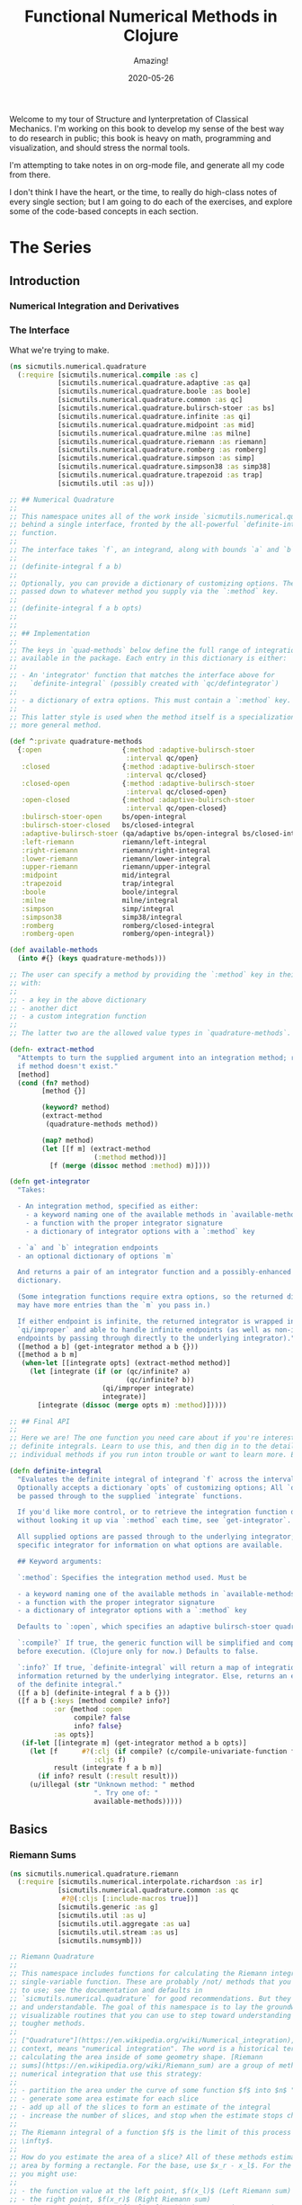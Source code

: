 # -*- org-download-image-dir: "images"; -*-
#+title: Functional Numerical Methods in Clojure
#+subtitle: Amazing!
#+startup: indent
#+date: 2020-05-26

Welcome to my tour of Structure and Iynterpretation of Classical Mechanics. I'm
working on this book to develop my sense of the best way to do research in
public; this book is heavy on math, programming and visualization, and should
stress the normal tools.

I'm attempting to take notes in on org-mode file, and generate all my code from
there.

I don't think I have the heart, or the time, to really do high-class notes of
every single section; but I am going to do each of the exercises, and explore
some of the code-based concepts in each section.

* The Series

** Introduction

*** Numerical Integration and Derivatives

*** The Interface

What we're trying to make.

#+begin_src clojure
(ns sicmutils.numerical.quadrature
  (:require [sicmutils.numerical.compile :as c]
            [sicmutils.numerical.quadrature.adaptive :as qa]
            [sicmutils.numerical.quadrature.boole :as boole]
            [sicmutils.numerical.quadrature.common :as qc]
            [sicmutils.numerical.quadrature.bulirsch-stoer :as bs]
            [sicmutils.numerical.quadrature.infinite :as qi]
            [sicmutils.numerical.quadrature.midpoint :as mid]
            [sicmutils.numerical.quadrature.milne :as milne]
            [sicmutils.numerical.quadrature.riemann :as riemann]
            [sicmutils.numerical.quadrature.romberg :as romberg]
            [sicmutils.numerical.quadrature.simpson :as simp]
            [sicmutils.numerical.quadrature.simpson38 :as simp38]
            [sicmutils.numerical.quadrature.trapezoid :as trap]
            [sicmutils.util :as u]))

;; ## Numerical Quadrature
;;
;; This namespace unites all of the work inside `sicmutils.numerical.quadrature`
;; behind a single interface, fronted by the all-powerful `definite-integral`
;; function.
;;
;; The interface takes `f`, an integrand, along with bounds `a` and `b`:
;;
;; (definite-integral f a b)
;;
;; Optionally, you can provide a dictionary of customizing options. These are
;; passed down to whatever method you supply via the `:method` key.
;;
;; (definite-integral f a b opts)
;;
;;
;; ## Implementation
;;
;; The keys in `quad-methods` below define the full range of integration methods
;; available in the package. Each entry in this dictionary is either:
;;
;; - An 'integrator' function that matches the interface above for
;;   `definite-integral` (possibly created with `qc/defintegrator`)
;;
;; - a dictionary of extra options. This must contain a `:method` key.
;;
;; This latter style is used when the method itself is a specialization of a
;; more general method.

(def ^:private quadrature-methods
  {:open                    {:method :adaptive-bulirsch-stoer
                             :interval qc/open}
   :closed                  {:method :adaptive-bulirsch-stoer
                             :interval qc/closed}
   :closed-open             {:method :adaptive-bulirsch-stoer
                             :interval qc/closed-open}
   :open-closed             {:method :adaptive-bulirsch-stoer
                             :interval qc/open-closed}
   :bulirsch-stoer-open     bs/open-integral
   :bulirsch-stoer-closed   bs/closed-integral
   :adaptive-bulirsch-stoer (qa/adaptive bs/open-integral bs/closed-integral)
   :left-riemann            riemann/left-integral
   :right-riemann           riemann/right-integral
   :lower-riemann           riemann/lower-integral
   :upper-riemann           riemann/upper-integral
   :midpoint                mid/integral
   :trapezoid               trap/integral
   :boole                   boole/integral
   :milne                   milne/integral
   :simpson                 simp/integral
   :simpson38               simp38/integral
   :romberg                 romberg/closed-integral
   :romberg-open            romberg/open-integral})

(def available-methods
  (into #{} (keys quadrature-methods)))

;; The user can specify a method by providing the `:method` key in their options
;; with:
;;
;; - a key in the above dictionary
;; - another dict
;; - a custom integration function
;;
;; The latter two are the allowed value types in `quadrature-methods`.

(defn- extract-method
  "Attempts to turn the supplied argument into an integration method; returns nil
  if method doesn't exist."
  [method]
  (cond (fn? method)
        [method {}]

        (keyword? method)
        (extract-method
         (quadrature-methods method))

        (map? method)
        (let [[f m] (extract-method
                     (:method method))]
          [f (merge (dissoc method :method) m)])))

(defn get-integrator
  "Takes:

  - An integration method, specified as either:
    - a keyword naming one of the available methods in `available-methods`
    - a function with the proper integrator signature
    - a dictionary of integrator options with a `:method` key

  - `a` and `b` integration endpoints
  - an optional dictionary of options `m`

  And returns a pair of an integrator function and a possibly-enhanced options
  dictionary.

  (Some integration functions require extra options, so the returned dictionary
  may have more entries than the `m` you pass in.)

  If either endpoint is infinite, the returned integrator is wrapped in
  `qi/improper` and able to handle infinite endpoints (as well as non-infinite
  endpoints by passing through directly to the underlying integrator)."
  ([method a b] (get-integrator method a b {}))
  ([method a b m]
   (when-let [[integrate opts] (extract-method method)]
     (let [integrate (if (or (qc/infinite? a)
                             (qc/infinite? b))
                       (qi/improper integrate)
                       integrate)]
       [integrate (dissoc (merge opts m) :method)]))))

;; ## Final API
;;
;; Here we are! The one function you need care about if you're interested in
;; definite integrals. Learn to use this, and then dig in to the details of
;; individual methods if you run inton trouble or want to learn more. Enjoy!

(defn definite-integral
  "Evaluates the definite integral of integrand `f` across the interval $a, b$.
  Optionally accepts a dictionary `opts` of customizing options; All `opts` will
  be passed through to the supplied `integrate` functions.

  If you'd like more control, or to retrieve the integration function directly
  without looking it up via `:method` each time, see `get-integrator`.

  All supplied options are passed through to the underlying integrator; see the
  specific integrator for information on what options are available.

  ## Keyword arguments:

  `:method`: Specifies the integration method used. Must be

  - a keyword naming one of the available methods in `available-methods`
  - a function with the proper integrator signature
  - a dictionary of integrator options with a `:method` key

  Defaults to `:open`, which specifies an adaptive bulirsch-stoer quadrature method.

  `:compile?` If true, the generic function will be simplified and compiled
  before execution. (Clojure only for now.) Defaults to false.

  `:info?` If true, `definite-integral` will return a map of integration
  information returned by the underlying integrator. Else, returns an estimate
  of the definite integral."
  ([f a b] (definite-integral f a b {}))
  ([f a b {:keys [method compile? info?]
           :or {method :open
                compile? false
                info? false}
           :as opts}]
   (if-let [[integrate m] (get-integrator method a b opts)]
     (let [f      #?(:clj (if compile? (c/compile-univariate-function f) f)
                     :cljs f)
           result (integrate f a b m)]
       (if info? result (:result result)))
     (u/illegal (str "Unknown method: " method
                     ". Try one of: "
                     available-methods)))))

#+end_src

** Basics

*** Riemann Sums

#+begin_src clojure
(ns sicmutils.numerical.quadrature.riemann
  (:require [sicmutils.numerical.interpolate.richardson :as ir]
            [sicmutils.numerical.quadrature.common :as qc
             #?@(:cljs [:include-macros true])]
            [sicmutils.generic :as g]
            [sicmutils.util :as u]
            [sicmutils.util.aggregate :as ua]
            [sicmutils.util.stream :as us]
            [sicmutils.numsymb]))

;; Riemann Quadrature
;;
;; This namespace includes functions for calculating the Riemann integral of a
;; single-variable function. These are probably /not/ methods that you'll want
;; to use; see the documentation and defaults in
;; `sicmutils.numerical.quadrature` for good recommendations. But they're clear
;; and understandable. The goal of this namespace is to lay the groundwork for
;; visualizable routines that you can use to step toward understanding of the
;; tougher methods.
;;
;; ["Quadrature"](https://en.wikipedia.org/wiki/Numerical_integration), in this
;; context, means "numerical integration". The word is a historical term for
;; calculating the area inside of some geometry shape. [Riemann
;; sums](https://en.wikipedia.org/wiki/Riemann_sum) are a group of methods for
;; numerical integration that use this strategy:
;;
;; - partition the area under the curve of some function $f$ into $n$ "slices"
;; - generate some area estimate for each slice
;; - add up all of the slices to form an estimate of the integral
;; - increase the number of slices, and stop when the estimate stops changing.
;;
;; The Riemann integral of a function $f$ is the limit of this process as $n \to
;; \infty$.
;;
;; How do you estimate the area of a slice? All of these methods estimate the
;; area by forming a rectangle. For the base, use $x_r - x_l$. For the height,
;; you might use:
;;
;; - the function value at the left point, $f(x_l)$ (Left Riemann sum)
;; - the right point, $f(x_r)$ (Right Riemann sum)
;; - the max of either $max(f(x_l), f(x_r))$ ("upper" Riemann sum)
;; - the minimum, $min(f(x_l), f(x_r))$, called the "lower" Riemann sums
;; - the function value at the midpoint: $f({{x_l + x_r} \over 2})$
;;
;; This namespace builds up to implementations for `left-integral`,
;; `right-integral`, `upper-integral` and `lower-integral`. `midpoint.cljc`
;; holds an implementation of the Midpoint method.
;;
;; A closely related method involves forming a trapezoid for each slice. This is
;; equivalent to averaging the left and right Riemann sums. The trapezoid method
;; lives in `trapezoid.cljc`.
;;
;; ## Riemann Sum Implementation
;;
;; We'll start with an inefficient-but-easily-understandable version of these
;; methods. To form a Riemann sum we need to:
;;
;; - partition some range $[a, b]$ into `n` slices
;; - call some area-generating function on each slice
;;-  add all of the resulting area estimates together
;;
;; `windowed-sum` implements this pattern:

(defn windowed-sum
  "Takes:

  - `area-fn`, a function of the left and right endpoints of some integration
  slice
  - definite integration bounds `a` and `b`

  and returns a function of `n`, the number of slices to use for an integration
  estimate.

  `area-fn` should return an estimate of the area under some curve between the
  `l` and `r` bounds it receives."
  [area-fn a b]
  (fn [n]
    (let [width       (/ (- b a) n)
          grid-points (concat (range a b width) [b])]
      (ua/sum
       (map area-fn grid-points (rest grid-points))))))

;; Test this out with a function that returns `2` for every slice, and we get
;; back an estimate (from the function returned by `windowed-sum`) of 2x the
;; number of slices:

#_
(let [area-fn   (fn [l r] 2)
      estimator (windowed-sum area-fn 0 10)]
  (and (= 20.0 (estimator 10))
       (= 40.0 (estimator 20))))
;; => true

;; Now, let's implement the four classic ["Riemann
;; Integral"](https://en.wikipedia.org/wiki/Riemann_integral) methods.
;;
;; Let's say we want to integrate a function $f$. The left and right Riemann
;; sums estimate a slice's area as a rectangle with:
;;
;; - width == $x_r - x_l$, and
;; - height == $f(x_l)$ or $f(x_r)$, respectively.
;;
;; `left-sum` is simple to implement, given `windowed-sum`:

(defn- left-sum* [f a b]
  (-> (fn [l r] (* (f l) (- r l)))
      (windowed-sum a b)))

;; Every internal slice has the same width, so we can make the sum slightly more
;; efficient by pulling out the constant and multiplying by it a single time.
;;
;; Internally, we also generate all of the internal "left" points directly from
;; the slice index, instead of pre-partitioning the range. This is fine since we
;; don't need $x_r$.

(defn- left-sum
  "Returns a function of `n`, some number of slices of the total integration
  range, that returns an estimate for the definite integral of $f$ over the
  range $[a, b)$ using a left Riemann sum."
  [f a b]
  (let [width (- b a)]
    (fn [n]
      (let [h  (/ width n)
            fx (fn [i] (f (+ a (* i h))))]
        (* h (ua/sum fx 0 n))))))

;; `right-sum` is almost identical, except that it uses $f(x_r)$ as the
;; estimate of each rectangle's height:

(defn- right-sum* [f a b]
  (-> (fn [l r] (* (f r) (- r l)))
      (windowed-sum a b)))

;; Same trick here to get a more efficient version. This implementation also
;; generates an internal function `fx` of the window index. The only difference
;; from the `left-sum` implementation is an initial offset of `h`, pushing every
;; point to the right side of the window.

(defn- right-sum
  "Returns a function of `n`, some number of slices of the total integration
  range, that returns an estimate for the definite integral of $f$ over the
  range $(a, b]$ using a right Riemann sum."
  [f a b]
  (let [width (- b a)]
    (fn [n]
      (let [h     (/ width n)
            start (+ a h)
            fx    (fn [i] (f (+ start (* i h))))]
        (* h (ua/sum fx 0 n))))))

;; The upper Riemann sum generates a slice estimate by taking the maximum of
;; $f(x_l)$ and $f(x_r)$:

(defn- upper-sum
  "Returns an estimate for the definite integral of $f$ over the range $[a, b]$
  using an upper Riemann sum.

  This function may or may not make an evaluation at the endpoints $a$ or $b$,
  depending on whether or not the function is increasing or decreasing at the
  endpoints."
  [f a b]
  (-> (fn [l r] (* (- r l)
                  (max (f l) (f r))))
      (windowed-sum a b)))

;; Similarly, the lower Riemann sum uses the /minimum/ of $f(x_l)$ and $f(x_r)$:

(defn- lower-sum
  "Returns an estimate for the definite integral of $f$ over the range $[a, b]$
  using a lower Riemann sum.

  This function may or may not make an evaluation at the endpoints $a$ or $b$,
  depending on whether or not the function is increasing or decreasing at the
  endpoints."
  [f a b]
  (-> (fn [l r] (* (- r l)
                  (min (f l) (f r))))
      (windowed-sum a b)))

;; ## Estimating Integrals with Riemann Sums
;;
;; Given the tools above, let's attempt to estimate the integral of $f(x) = x^2$
;; using the left and right Riemann sum methods. (The actual equation for the
;; integral is $x^3 \over 3$).
;;
;; The functions above return functions of `n`, the number of slices. We can
;; use `(us/powers 2)` to return a sequence of `(1, 2, 4, 8, ...)` and map the
;; function of `n` across this sequence to obtain successively better estimates
;; for $\int_0^{10} x^2$. The true value is $10^3 \over 3 = 333.333...$:

#_
(let [f              (fn [x] (* x x))
      left-estimates  (map (left-sum f 0 10)
                           (us/powers 2))
      right-estimates (map (right-sum f 0 10)
                           (us/powers 2))]
  (and (= [0.0 125.0 218.75 273.4375 302.734375]
          (take 5 left-estimates))

       (= [1000.0 625.0 468.75 398.4375 365.234375]
          (take 5 right-estimates))))

;; Both estimates are bad at 32 slices and don't seem to be getting better. Even
;; up to $2^16 = 65,536$ slices we haven't converged, and are still far from the
;; true estimate:

#_
(= {:converged? false
    :terms-checked 16
    :result 333.31807469949126}
   (let [f (fn [x] (* x x))]
     (-> (map (left-sum f 0 10)
              (us/powers 2))
         (us/seq-limit {:maxterms 16}))))

;; This bad convergence behavior is why common wisdom states that you should
;; never use left and right Riemann sums for real work.
;;
;; But maybe we can do better.
;;
;;
;; ## Sequence Acceleration
;;
;; One answer to this problem is to use "sequence acceleration" via Richardson
;; extrapolation, as described in `richardson.cljc`.
;;
;; `ir/richardson-sequence` takes a sequence of estimates of some function
;; and "accelerates" the sequence by combining successive estimates.
;;
;; The estimates have to be functions of some parameter $n$ that decreases by a
;; factor of $t$ for each new element. In the example above, $n$ doubles each
;; time; this is equivalent to thinking about the window width $h$ halving each
;; time, so $t = 2$.
;;
;; This library's functional style lets us accelerate a sequence of estimates
;; `xs` by simply wrapping it in a call to `(ir/richardson-sequence xs 2)`.
;; Amazing!
;;
;; Does Richardson extrapolation help?

#_
(= {:converged? true
    :terms-checked 4
    :result 333.3333333333333}

   (let [f (fn [x] (* x x))]
     (-> (map (left-sum f 0 10)
              (us/powers 2))
         (ir/richardson-sequence 2)
         (us/seq-limit))))

;; We now converge to the actual, true value of the integral in 4 terms!
;;
;; This is going to be useful for each of our Riemann sums, so let's make a
;; function that can accelerate a generic sequence of estimates. The following
;; function takes:
;;
;; - the sequence of estimates, `estimate-seq`
;; - a dictionary of "options"
;;
;; This library is going to adopt an interface that allows the user to configure
;; a potentially very complex integration function by sending a single
;; dictionary of options down to each of its layers. Adopting that style now is
;; going to allow this function to grow to accomodate other methods of sequence
;; acceleration, like polynomial or rational function extrapolation.
;;
;; For now, `{:accelerate? true}` configures Richardson extrapolation iff the
;; user hasn't specified a custom sequence of integration slices using the `:n`
;; option.

(defn- accelerate
  "NOTE - this is only appropriate for Richardson-accelerating sequences with t=2,
  p=q=1.

  This only applies to the Riemann sequences in this namespace!"
  [estimate-seq {:keys [n accelerate?] :or {n 1}}]
  (if (and accelerate? (number? n))
    (ir/richardson-sequence estimate-seq 2 1 1)
    estimate-seq))

;; Check that this works:

#_
(= {:converged? true
    :terms-checked 4
    :result 333.3333333333333}

   (let [f (fn [x] (* x x))]
     (-> (map (left-sum f 0 10)
              (us/powers 2))
         (accelerate {:accelerate? true})
         (us/seq-limit))))

;; Excellent!
;;
;; ## Incremental Computation
;;
;; The results look quite nice; but notice how much redundant computation we're
;; doing.
;;
;; Consider the evaluation points of a left Riemann sum with 4 slices, next to a
;; left sum with 8 slices:
;;
;; x---x---x---x----
;; x-x-x-x-x-x-x-x--
;;
;; Every time we double our number of number of evaluations, half of the windows
;; share a left endpoint. The same is true for a right sum:
;;
;; ----x---x---x---x
;; --x-x-x-x-x-x-x-x
;;
;; In both cases, the new points are simply the /midpoints/ of the existing
;; slices.
;;
;; This suggests a strategy for incrementally updating a left or right Riemann
;; sum when doubling the number of points:
;;
;; - Generate a new midpoint estimate of each `n` slices
;; - Add this estimate to the previous estimate
;; - Divide the sum by `2` to scale each NEW slice width down by 2 (since we're
;;   doubling the number of slices)
;;
;; First, implement `midpoint-sum`. This is very close to the implementation for
;; `left-sum`; internally the function adds an offset of $h \over 2$ to each
;; slice before sampling its function value.

(defn midpoint-sum
  "Returns a function of `n`, some number of slices of the total integration
  range, that returns an estimate for the definite integral of $f$ over the
  range $(a, b)$ using midpoint estimates."
  [f a b]
  (let [width (- b a)]
    (fn [n]
      (let [h      (/ width n)
            offset (+ a (/ h 2.0))
            fx     (fn [i] (f (+ offset (* i h))))]
        (* h (ua/sum fx 0 n))))))

;; The next function returns a function that can perform the incremental update
;; to a left or right Riemann sum (and to a midpoint method estimate, as we'll
;; see in `midpoint.cljc`):

(defn Sn->S2n
  "Returns a function of:

  - `Sn`: a sum estimate for `n` partitions, and
  - `n`: the number of partitions

  And returns a new estimate for $S_{2n}$ by sampling the midpoints of each
  slice. This incremental update rule is valid for left and right Riemann sums,
  as well as the midpoint method."
  [f a b]
  (let [midpoints (midpoint-sum f a b)]
    (fn [Sn n]
      (-> (+ Sn (midpoints n))
          (/ 2.0)))))

;; After using `left-sum` to generate an initial estimate, we can use `Sn->S2n`
;; to generate all successive estimates, as long as we always double our slices.
;; This suggests a function that takes an initial number of slices, `n0`, and
;; then uses `reductions` to scan across `(us/powers 2 n0)` with the function
;; returned by `Sn->S2n`:

(defn- left-sequence* [f a b n0]
  (let [first-S ((left-sum f a b) n0)
        steps   (us/powers 2 n0)]
    (reductions (Sn->S2n f a b) first-S steps)))

;; Verify that this function returns an equivalent sequence of estimates to the
;; non-incremental `left-sum`, when mapped across powers of 2:

#_
(let [f (fn [x] (* x x))]
  (= (take 10 (left-sequence* f 0 10 1))
     (take 10 (map (left-sum f 0 10)
                   (us/powers 2 1)))))

;; ## Generalizing the Incremental Approach
;;
;; We need to use the same style for `right-sum`, so let's try and extract the
;; pattern above, of:
;;
;; - generating an initial estimate of `n0` slices using some function `S-fn`
;; - refining an estimate of `n0` slices => `n0 / 2` slices using some
;;   incremental updater, `next-S-fn`
;;
;; In fact, because methods like the Midpoint method from `midpoint.cljc` can
;; only incrementally update from `n` => `n/3`, let's make the factor general
;; too.
;;
;; `geometric-estimate-seq` captures the pattern above:

(defn geometric-estimate-seq
  "Accepts:

  - `S-fn`: a function of `n` that generates a numerical integral estimate from
  `n` slices of some region, and
  - `next-S-fn`: a function of (previous estimate, previous `n`) => new estimate
  - `factor`: the factor by which `n` increases for successive estimates
  - `n0`: the initial `n` to pass to `S-fn`

  The new estimate returned b `next-S-fn` should be of `factor * n` slices."
  [S-fn next-S-fn factor n0]
  (let [first-S (S-fn n0)
        steps   (us/powers factor n0)]
    (reductions next-S-fn first-S steps)))

;; And another version of `left-sequence`, implemented using the new function:

(defn left-sequence**
  "Returns a (lazy) sequence of successively refined estimates of the integral of
  `f` over the closed-open interval $a, b$ by taking left-Riemann sums with

  n0, 2n0, 4n0, ...

  slices."
  ([f a b] (left-sequence** f a b 1))
  ([f a b n0]
   (geometric-estimate-seq (left-sum f a b)
                           (Sn->S2n f a b)
                           2
                           n0)))

;; ## Incremental Updates with Any Sequence
;;
;; What if we want to combine the ability to reuse old results with the ability
;; to take successively refined estimates that /don't/ look like geometric
;; series? The series 1, 2, 3... of natural numbers is an obvious choice of
;; windows... but only the even powers are able to reuse estimates.
;;
;; Integration methods like the Bulirsch-Stoer approach depend on sequences like
;; 2, 3, 4, 6...
;;
;; We absolutely want to be able to save potentially-expensive function
;; evaluations.
;;
;; One way to do this is to memoize the function `f` that you pass in to any of
;; the methods above.
;;
;; Alternatively, we could implement a version of `geometric-estimate-seq` that
;; takes /any/ sequence of estimate,s and maintains a sort of internal
;; memoization cache.
;;
;; For every `n`, check the cache for `prev == n/factor`. If it exists in the
;; cache, use `next-S-fn`; else, use `S-fn`, just like we did in
;; `geometric-estimate-seq` for the initial value.
;;
;; `general-estimate-seq` does this:

(defn- general-estimate-seq
  "Accepts:

  - `S-fn`: a function of `n` that generates a numerical integral estimate from
  `n` slices of some region, and
  - `next-S-fn`: a function of (previous estimate, previous `n`) => new estimate
  - `factor`: the factor by which `next-S-fn` increases `n` in its returned estimate
  - `n-seq`: a monotonically increasing sequence of `n` slices to use.

  Returns a sequence of estimates of returned by either function for each `n` in
  `n-seq`. Internally decides whether or not to use `S-fn` or `next-S-fn` to
  generate successive estimates."
  [S-fn next-S-fn factor n-seq]
  (let [f (fn [[cache _] n]
            (let [Sn (if (zero? (rem n factor))
                       (let [prev (quot n factor)]
                         (if-let [S-prev (get cache prev)]
                           (next-S-fn S-prev prev)
                           (S-fn n)))
                       (S-fn n))]
              [(assoc cache n Sn) Sn]))]
    (->> (reductions f [{} nil] n-seq)
         (map second)
         (rest))))

;; We can combine `general-estimate-seq` and `geometric-estimate-seq` into a
;; final method that decides which implementation to call, based on the type of
;; the `n0` argument.
;;
;; If it's a number, use it as the `n0` seed for a geometrically increasing
;; series of estimates. Else, assume it's a sequence and pass it to
;; `general-estimate-seq`.

(defn incrementalize
  "Function that generalizes the ability to create successively-refined estimates
  of an integral, given:

  - `S-fn`: a function of `n` that generates a numerical integral estimate from
  `n` slices of some region, and
  - `next-S-fn`: a function of (previous estimate, previous `n`) => new estimate
  - `factor`: the factor by which `next-S-fn` increases `n` in its returned estimate
  - `n`: EITHER a number, or a monotonically increasing sequence of `n` slices to use.

  If `n` is a sequence, returns a (lazy) sequence of estimates generated for
  each entry in `n`.

  If `n` is a number, returns a lazy sequence of estimates generated for each
  entry in a geometrically increasing series of inputs $n, n(factor),
  n(factor^2), ....$

  Internally decides whether or not to use `S-fn` or `next-S-fn` to generate
  successive estimates."
  [S-fn next-S-fn factor n]
  (let [f (if (number? n)
            geometric-estimate-seq
            general-estimate-seq)]
    (f S-fn next-S-fn factor n)))

;; ## Final Incremental Implementations
;;
;; We can use `incrementalize` to write our final version of `left-sequence`,
;; along with a matching version for `right-sequence`.
;;
;; Notice that we're using `accelerate` from above. The interface should make
;; more sense now:

(defn left-sequence
  "Returns a (lazy) sequence of successively refined estimates of the integral of
  `f` over the closed-open interval $a, b$ by taking left-Riemann sums.

  ## Optional Arguments

  `:n`: If `n` is a number, returns estimates with $n, 2n, 4n, ...$ slices,
  geometrically increasing by a factor of 2 with each estimate.

  If `n` is a sequence, the resulting sequence will hold an estimate for each
  integer number of slices in that sequence.

  `:accelerate?`: if supplied (and `n` is a number), attempts to accelerate
  convergence using Richardson extrapolation. If `n` is a sequence this option
  is ignored."
  ([f a b] (left-sequence f a b {}))
  ([f a b opts]
   (let [S      (left-sum f a b)
         next-S (Sn->S2n f a b)]
     (-> (incrementalize S next-S 2 (:n opts 1))
         (accelerate opts)))))

(defn right-sequence
  "Returns a (lazy) sequence of successively refined estimates of the integral of
  `f` over the closed-open interval $a, b$ by taking right-Riemann sums.

  ## Optional Arguments

  `:n`: If `n` is a number, returns estimates with $n, 2n, 4n, ...$ slices,
  geometrically increasing by a factor of 2 with each estimate.

  If `n` is a sequence, the resulting sequence will hold an estimate for each
  integer number of slices in that sequence.

  `:accelerate?`: if supplied (and `n` is a number), attempts to accelerate
  convergence using Richardson extrapolation. If `n` is a sequence this option
  is ignored."
  ([f a b] (right-sequence f a b {}))
  ([f a b opts]
   (let [S      (right-sum f a b)
         next-S (Sn->S2n f a b)]
     (-> (incrementalize S next-S 2 (:n opts 1))
         (accelerate opts)))))

;; `lower-sequence` and `upper-sequence` are similar. They can't take advantage
;; of any incremental speedup, so we generate a sequence of `n`s internally and
;; map `lower-sum` and `upper-sum` directly across these.

(defn lower-sequence
  "Returns a (lazy) sequence of successively refined estimates of the integral of
  `f` over the closed interval $(a, b)$ by taking lower-Riemann sums.

  ## Optional Arguments

  `:n`: If `n` is a number, returns estimates with $n, 2n, 4n, ...$ slices,
  geometrically increasing by a factor of 2 with each estimate.

  If `n` is a sequence, the resulting sequence will hold an estimate for each
  integer number of slices in that sequence.

  `:accelerate?`: if supplied (and `n` is a number), attempts to accelerate
  convergence using Richardson extrapolation. If `n` is a sequence this option
  is ignored."
  ([f a b] (lower-sequence f a b {}))
  ([f a b {:keys [n] :or {n 1} :as opts}]
   (let [n-seq (if (number? n)
                 (us/powers 2 n)
                 n)]
     (-> (map (lower-sum f a b) n-seq)
         (accelerate opts)))))

(defn upper-sequence
  "Returns a (lazy) sequence of successively refined estimates of the integral of
  `f` over the closed interval $(a, b)$ by taking upper-Riemann sums.

  ## Optional Arguments

  `:n`: If `n` is a number, returns estimates with $n, 2n, 4n, ...$ slices,
  geometrically increasing by a factor of 2 with each estimate.

  If `n` is a sequence, the resulting sequence will hold an estimate for each
  integer number of slices in that sequence.

  `:accelerate?`: if supplied (and `n` is a number), attempts to accelerate
  convergence using Richardson extrapolation. If `n` is a sequence this option
  is ignored."
  ([f a b] (upper-sequence f a b {}))
  ([f a b {:keys [n] :or {n 1} :as opts}]
   (let [n-seq (if (number? n)
                 (us/powers 2 n)
                 n)]
     (-> (map (upper-sum f a b) n-seq)
         (accelerate opts)))))

;; ## Integral API
;;
;; Finally, we expose four API methods for each of the {left, right, lower,
;; upper}-Riemann sums.
;;
;; Each of these makes use a special `qc/defintegrator` "macro"; This style
;; allows us to adopt one final improvement. If the interval $a, b$ is below
;; some threshold, the integral API will take a single slice using the supplied
;; `:area-fn` below and not attempt to converge. See `common.cljc` for more
;; details.
;;
;; These API interfaces are necessarily limiting. They force the assumptions
;; that you:
;;
;; - only want to use geometrical sequences that start with n0 = 1
;; - only want to (optionally) accelerate using Richardson extrapolation
;;
;; I can imagine a better API, where it's much easier to configure generic
;; sequence acceleration! This will almost certainly show up in the library at
;; some point. For now, here are some notes:
;;
;; - Richardson extrapolation requires a geometric series of estimates. If you
;;   want to use some /other/ geometry series with `left-sequence` or
;;   `right-sequence`, you can still accelerate with Richardson. Just pass your
;;   new factor as `t`.
;;
;; - For each of {left, right, lower, upper}-Riemann sums, the order of the
;;   error terms is 1, 2, 3, 4..., so always provide `p=1` and `q=1` to
;;   `richardson-sequence`. `accelerate` does this above.
;;
;; - If you want to use some NON-geometric seq, you'll need to use the methods
;;   in `polynomial.cljc` and `rational.cljc`, which are more general forms of
;;   sequence acceleration that use polynomial or rational function
;;   extrapolation. Your sequence of `xs` for each of those methods should be
;;   `n-seq`.

(qc/defintegrator left-integral
  "Returns an estimate of the integral of `f` across the closed-open interval $a,
  b$ using a left-Riemann sum with $1, 2, 4 ... 2^n$ windows for each estimate.

  Optionally accepts `opts`, a dict of optional arguments. All of these get
  passed on to `us/seq-limit` to configure convergence checking.

  See `left-sequence` for information on the optional args in `opts` that
  customize this function's behavior."
  :area-fn (fn [f a b] (* (f a) (- b a)))
  :seq-fn left-sequence)

(qc/defintegrator right-integral
  "Returns an estimate of the integral of `f` across the closed-open interval $a,
  b$ using a right-Riemann sum with $1, 2, 4 ... 2^n$ windows for each estimate.

  Optionally accepts `opts`, a dict of optional arguments. All of these get
  passed on to `us/seq-limit` to configure convergence checking.

  See `right-sequence` for information on the optional args in `opts` that
  customize this function's behavior."
  :area-fn (fn [f a b] (* (f b) (- b a)))
  :seq-fn right-sequence)

;; upper and lower Riemann sums have the same interface; internally, they're not
;; able to take advantage of incremental summation, since it's not possible to
;; know in advance whether or not the left or right side of the interval should
;; get reused.

(qc/defintegrator lower-integral
  "Returns an estimate of the integral of `f` across the closed-open interval $a,
  b$ using a lower-Riemann sum with $1, 2, 4 ... 2^n$ windows for each estimate.

  Optionally accepts `opts`, a dict of optional arguments. All of these get
  passed on to `us/seq-limit` to configure convergence checking.

  See `lower-sequence` for information on the optional args in `opts` that
  customize this function's behavior."
  :area-fn (fn [f a b] (* (min (f a) (f b)) (- b a)))
  :seq-fn lower-sequence)

(qc/defintegrator upper-integral
  "Returns an estimate of the integral of `f` across the closed-open interval $a,
  b$ using an upper-Riemann sum with $1, 2, 4 ... 2^n$ windows for each estimate.

  Optionally accepts `opts`, a dict of optional arguments. All of these get
  passed on to `us/seq-limit` to configure convergence checking.

  See `upper-sequence` for information on the optional args in `opts` that
  customize this function's behavior."
  :area-fn (fn [f a b] (* (max (f a) (f b)) (- b a)))
  :seq-fn upper-sequence)

;; ## Next Steps
;;
;; For a discussion and implementation of the more advanced methods (the
;; workhorse methods that you should actually use!), see `midpoint.cljc` and
;; `trapezoid.cljc`. The midpoint method is the standard choice for open
;; intervals, where you can't evaluate the function at its endpoints. The
;; trapezoid method is standard for closed intervals.
#+end_src

*** Midpoint Rule

same development but shorter since it reuses functional abstractions. Also
incremental, efficient, accelerated.

#+begin_src clojure
(ns sicmutils.numerical.quadrature.midpoint
  (:require [sicmutils.numerical.interpolate.richardson :as ir]
            [sicmutils.numerical.quadrature.common :as qc
             #?@(:cljs [:include-macros true])]
            [sicmutils.numerical.quadrature.riemann :as qr]
            [sicmutils.generic :as g]
            [sicmutils.util :as u]
            [sicmutils.util.aggregate :as ua]
            [sicmutils.util.stream :as us]))

;; ## Midpoint Method
;;
;; This namespace builds on the ideas introduced in `riemann.cljc`.
;;
;; `riemann.cljc` described four different integration schemes ({left, right,
;; upper, lower} Riemann sums) that were each conceptually simple, but aren't
;; often used in practice, even in their "accelerated" forms.
;;
;; One reason for this is that their error terms fall off as $h, h^2, h^3$,
;; where $h$ is the width of an integration slice. Each order of sequence
;; acceleration can cancel out one of these terms at a time; but still, the
;; performance is not great.
;;
;; It turns out that by taking the /midpoint/ if each interval, instead of
;; either side, you can reduce the order of the error series to $O(h^2)$. This
;; is too good to pass up.
;;
;; Additionally, because the error terms fall off as $h^2, h^4, h^6, ...$, each
;; order of acceleration is worth quite a bit more than in the Riemann sum case.
;;
;; This namespace follows the same development as `riemann.cljc`:
;;
;; - implement a simple, easy-to-understand version of the Midpoint method
;; - make the computation more efficient
;; - write an incremental version that can reuse prior results
;; - wrap everything up behind a nice, exposed API
;;
;;
;; ## Simple Midpoint Rule
;;
;; Here's an implementation of a function that can take the midpoint of a single
;; slice:

(defn single-midpoint [f a b]
  (let [width      (g/- b a)
        half-width (g// width 2)
        midpoint   (g/+ a half-width)]
    (g/* width (f midpoint))))

;; And a full (though inefficient) integrator using `windowed-sum`:

(defn- midpoint-sum* [f a b]
  (let [area-fn (partial single-midpoint f)]
    (qr/windowed-sum area-fn a b)))

;; Let's integrate a triangle!

#_
(= (* 0.5 10 10)
   ((midpoint-sum* identity 0.0 10.0) 10))
;; => true

;; ## Efficient Midpoint Method
;;
;; It turns out that we already had to implement an efficient version of
;; `midpoint-sum` in `riemann.cljc`; the incremental version of left and right
;; Riemann sums added the midpoints of each interval when doubling the number of
;; slices.
;;
;; We can check our implementation against `qr/midpoint-sum`:

#_
(= ((midpoint-sum* identity 0.0 100.0) 10)
   ((qr/midpoint-sum identity 0.0 100.0) 10))

;; We'll use `qr/midpoint-sum` in the upcoming functions.

;; ## Incremental Midpoint Method
;;
;; Unlike the left and right Riemann sums, the Midpoint method can't reuse
;; function evaluations when the number of slices doubles. This is because each
;; evaluation point, on a doubling, becomes the new border between slices:
;;
;; n = 1 |-------x-------|
;; n = 2 |---x---|---x---|
;;
;; If you /triple/ the number of slices from $n$ to $3n$, you can in fact reuse
;; the previous $n$ evaluations:
;;
;; n = 1 |--------x--------|
;; n = 3 |--x--|--x--|--x--|
;;
;; By scaling Sn down by a factor of 3, and adding it to a new sum that only
;; includes the new points (using the new slice width).
;;
;; BTW: The only place I found this idea mentioned is in Section 4.4 of
;; Press's ["Numerical
;; Recipes"](http://phys.uri.edu/nigh/NumRec/bookfpdf/f4-4.pdf). I haven't found
;; other references to this trick, or implementations. I'd love to hear about
;; them (via a Github issue) if you find any!
;;
;; We'll follow the interface we used for `qr/Sn->S2n` and write `Sn->S3n`. This
;; function of $f, a, b$ will return a function that performs the incremental
;; update.
;;
;; The returned function generates $S3n$ across $(a, b)$ with $n$ intervals, and
;; picking out two new points at $h \over 6$ and $5h \over 6$ of the way across
;; the old interval. These are the midpoints of the two new slices with width $h
;; \over 3$.
;;
;; Sum them all up and add them to $S_n \over 3$ to generate $S_{3n}$:

(defn- Sn->S3n [f a b]
  (let [width (- b a)]
    (fn [Sn n]
      (let [h        (/ width n)
            delta    (/ h 6)
            l-offset (+ a delta)
            r-offset (+ a (* 5 delta))
            fx (fn [i]
                 (let [ih (* i h)]
                   (+ (f (+ l-offset ih))
                      (f (+ r-offset ih)))))]
        (-> (+ Sn (* h (ua/sum fx 0 n)))
            (/ 3.0))))))

;; Now we can write `midpoint-sequence`, analogous to `qr/left-sequence`. This
;; implementation reuses all the tricks from `qr/incrementalize`; this means it
;; will be smart about using the new incremental logic any time it sees any $n$
;; multiple of 3, just as the docstring describes.

(defn midpoint-sequence
  "Returns a (lazy) sequence of successively refined estimates of the integral of
  `f` over the open interval $(a, b)$ using the Midpoint method.

  ## Optional arguments:

  `:n`: If `:n` is a number, returns estimates with $n, 3n, 9n, ...$ slices,
  geometrically increasing by a factor of 3 with each estimate.

  If `:n` is a sequence, the resulting sequence will hold an estimate for each
  integer number of slices in that sequence.

  `:accelerate?`: if supplied (and `n` is a number), attempts to accelerate
  convergence using Richardson extrapolation. If `n` is a sequence this option
  is ignored."
  ([f a b] (midpoint-sequence f a b {:n 1}))
  ([f a b {:keys [n accelerate?] :or {n 1}}]
   (let [S      (qr/midpoint-sum f a b)
         next-S (Sn->S3n f a b)
         xs     (qr/incrementalize S next-S 3 n)]
     (if (and accelerate? (number? n))
       (ir/richardson-sequence xs 3 2 2)
       xs))))

;; The following example shows that for the sequence $2, 3, 4, 6, ...$ (used in
;; the Bulirsch-Stoer method!), the incrementally-augmented `midpoint-sequence`
;; only performs 253 function evaluations, vs the 315 of the non-incremental
;; `(midpoint-sum f2 0 1)` mapped across the points.

#_
(let [f (fn [x] (/ 4 (+ 1 (* x x))))
      [counter1 f1] (u/counted f)
      [counter2 f2] (u/counted f)
      n-seq (interleave
             (iterate (fn [x] (* 2 x)) 2)
             (iterate (fn [x] (* 2 x)) 3))]
  (doall (take 12 (midpoint-sequence f1 0 1 {:n n-seq})))
  (doall (take 12 (map (qr/midpoint-sum f2 0 1) n-seq)))
  (= [253 315]
     [@counter1 @counter2]))

;; ## Final Midpoint API
;;
;; The final version is analogous the `qr/left-integral` and friends, including
;; an option to `:accelerate?` the final sequence with Richardson extrapolation.
;;
;; I'm not sure what to call this accelerated method. Accelerating the trapezoid
;; method in this way is called "Romberg integration". Using an $n$ sequence of
;; powers of 2 and accelerating the midpoint method by a single step - taking
;; the second column (index 1) of the Richardson tableau - produces "Milne's
;; method".
;;
;; The ability to combine these methods makes it easy to produce powerful
;; methods without known names. Beware, and enjoy!
;;
;; ### Note on Richardson Extrapolation
;;
;; We noted above that the the terms of the error series for the midpoint method
;; increase as $h^2, h^4, h^6$... Because of this, we pass $p = q = 2$ into
;; `ir/richardson-sequence` below. Additionally, `integral` hardcodes the factor
;; of `3` and doesn't currently allow for a custom sequence of $n$. This
;; requires passing $t = 3$ into `ir/richardson-sequence`.
;;
;; If you want to accelerate some other geometric sequence, call
;; `ir/richardson-sequence` with some other value of `t.`
;;
;; To accelerate an arbitrary sequence of midpoint evaluations, investigate
;; `polynomial.cljc` or `rational.cljc`. The "Bulirsch-Stoer" method uses either
;; of these to extrapolate the midpoint method using a non-geometric sequence.

(qc/defintegrator integral
  "Returns an estimate of the integral of `f` over the open interval $(a, b)$
  using the Midpoint method with $1, 3, 9 ... 3^n$ windows for each estimate.

  Optionally accepts `opts`, a dict of optional arguments. All of these get
  passed on to `us/seq-limit` to configure convergence checking.

  See `midpoint-sequence` for information on the optional args in `opts` that
  customize this function's behavior."
  :area-fn single-midpoint
  :seq-fn midpoint-sequence)

;; ## Next Steps
;;
;; If you start with the midpoint method, one single step of Richardson
;; extrapolation (taking the second column of the Richardson tableau) is
;; equivalent to "Milne's rule" (see `milne.cljc`).
;;
;; The full Richardson-accelerated Midpoint method is an open-interval variant
;; of "Romberg integration" (see `romberg.cljc`).
;;
;; See the wikipedia entry on [Open Newton-Cotes
;; Formulas](https://en.wikipedia.org/wiki/Newton%E2%80%93Cotes_formulas#Open_Newton%E2%80%93Cotes_formulas)
;; for more details.
#+end_src

*** Trapezoid Rule

same idea but for closed intervals.

#+begin_src clojure
(ns sicmutils.numerical.quadrature.trapezoid
  "Trapezoid method."
  (:require [sicmutils.numerical.quadrature.common :as qc
             #?@(:cljs [:include-macros true])]
            [sicmutils.numerical.quadrature.riemann :as qr]
            [sicmutils.numerical.interpolate.richardson :as ir]
            [sicmutils.function :as f]
            [sicmutils.generic :as g]
            [sicmutils.util :as u]
            [sicmutils.util.aggregate :as ua]
            [sicmutils.util.stream :as us]))

;; ## The Trapezoid Method
;;
;; This namespace builds on the ideas introduced in `riemann.cljc` and
;; `midpoint.cljc`, and follows the pattern of those namespaces:
;;
;; - implement a simple, easy-to-understand version of the Trapezoid method
;; - make the computation more efficient
;; - write an incremental version that can reuse prior results
;; - wrap everything up behind a nice, exposed API
;;
;; Let's begin.
;;
;; ## Simple Implementation
;;
;; A nice integration scheme related to the Midpoint method is the "Trapezoid"
;; method. The idea here is to estimate the area of each slice by fitting a
;; trapezoid between the function values at the left and right sides of the
;; slice.
;;
;; Alternatively, you can think of drawing a line between $f(x_l)$ and $f(x_r)$
;; and taking the area under the line.
;;
;; What's the area of a trapezoid? The two slice endpoints are
;;
;; - $(x_l, f(x_l))$ and
;; - $(x_r, f(x_r))$
;;
;; The trapezoid consists of a lower rectangle and a capping triangle. The lower
;; rectangle's area is:
;;
;; $$(b - a) f(a)$$.
;;
;; Just like in the left Riemann sum. The upper triangle's area is one half base
;; times height:
;;
;; $$ {1 \over 2} (x_r - x_l) (f(x_r) - f(x_l))$$
;;
;; The sum of these simplifies to:
;;
;; $${1 \over 2} {(x_r - x_l) (f(x_l) + f(x_r))}$$
;;
;; Or, in Clojure:

(defn single-trapezoid [f xl xr]
  (g// (g/* (g/- xr xl)
            (g/+ (f xl) (f xr)))
       2))

;; We can use the symbolic algebra facilities in the library to show that this
;; simplification is valid:

#_
(let [f (f/literal-function 'f)
      square    (g/* (f 'x_l)
                     (g/- 'x_r 'x_l))
      triangle  (g/* (g// 1 2)
                     (g/- 'x_r 'x_l)
                     (g/- (f 'x_r) (f 'x_l)))]
  (zero?
   (g/simplify
    (g/- (single-trapezoid f 'x_l 'x_r)
         (g/+ square triangle)))))
;; => true

;; We can use `qr/windowed-sum` to turn this function into an (inefficient)
;; integrator:

(defn- trapezoid-sum* [f a b]
  (qr/windowed-sum (partial single-trapezoid f)
                   a b))

;; Fitting triangles is easy:

#_
(= (* 0.5 10 10)
   ((trapezoid-sum* identity 0.0 10.0) 10))

;; In fact, we can even use our estimator to estimate $\pi$:

(def ^:private pi-estimator*
  (let [f (fn [x] (/ 4 (+ 1 (* x x))))]
    (trapezoid-sum* f 0.0 1.0)))

;; The accuracy is not bad, for 10 slices:

#_
(= 3.1399259889071587
   (pi-estimator* 10))

#_
(- Math/PI (pi-estimator* 10))
;; => 0.0016666646826344333

;; 10000 slices gets us closer:

#_
(< (- Math/PI (pi-estimator* 10000))
   1e-8)

;; Fun fact: the trapezoid method is equal to the /average/ of the left and
;; right Riemann sums. You can see that in the equation, but lets verify:

(defn- basically-identical? [l-seq r-seq]
  (every? #(< % 1e-15)
          (map - l-seq r-seq)))

#_
(let [points  (take 5 (iterate inc 1))
      average (fn [l r]
                (/ (+ l r) 2))
      f       (fn [x] (/ 4 (+ 1 (* x x))))
      [a b]   [0 1]
      left-estimates  (qr/left-sequence f a b {:n points})
      right-estimates (qr/right-sequence f a b {:n points})]
  (basically-identical? (map (trapezoid-sum f a b) points)
                        (map average
                             left-estimates
                             right-estimates)))

;; ## Efficient Trapezoid Method
;;
;; Next let's attempt a more efficient implementation. Looking at
;; `single-trapezoid`, it's clear that each slice evaluates both of its
;; endpoints. This means that each point on a border between two slices earns a
;; contribution of $f(x) \over 2$ from each slice.
;;
;; A more efficient implementation would evaluate both endpoints once and then
;; sum (without halving) each interior point.
;;
;; This interior sum is identical to a left Riemann sum (without the $f(a)$
;; evaluation), or a right Riemann sum (without $f(b)$).
;;
;; Here is this idea implemented in Clojure:

(defn trapezoid-sum
  "Returns a function of `n`, some number of slices of the total integration
  range, that returns an estimate for the definite integral of $f$ over the
  range $(a, b)$ using the trapezoid method."
  [f a b]
  (let [width (- b a)]
    (fn [n]
      (let [h  (/ width n)
            fx (fn [i] (f (+ a (* i h))))]
        (* h (+ (/ (+ (f a) (f b)) 2)
                (ua/sum fx 1 n)))))))

;; We can define a new `pi-estimator` and check it against our less efficient
;; version:

(def ^:private pi-estimator
  (let [f (fn [x] (/ 4 (+ 1 (* x x))))]
    (trapezoid-sum* f 0.0 1.0)))

#_
(basically-identical?
 (map pi-estimator (range 1 100))
 (map pi-estimator* (range 1 100)))
;; => true

;; ## Incremental Trapezoid Rule
;;
;; Next let's develop an incremental updater for the Trapezoid rule that lets us
;; reuse evaluation points as we increase the number of slices.
;;
;; Because interior points of the Trapezoid method mirror the interior points of
;; the left and right Riemann sums, we can piggyback on the incremental
;; implementations for those two methods in developing an incremental Trapezoid
;; implementation.
;;
;; Consider the evaluation points of the trapezoid method with 2 slices, next to
;; the points of a 4 slice pass:
;;
;; x-------x-------x
;; x---x---x---x---x
;;
;; The new points are simply the /midpoints/ of the existing slices, just like
;; we had for the left (and right) Riemann sums. This means that we can reuse
;; `qr/Sn->S2n` in our definition of the incrementally-enabled
;; `trapezoid-sequence`:

(defn trapezoid-sequence
  "Returns a (lazy) sequence of successively refined estimates of the integral of
  `f` over the open interval $(a, b)$ using the Trapezoid method.

  ## Optional arguments:

  `:n`: If `:n` is a number, returns estimates with $n, 2n, 4n, ...$ slices,
  geometrically increasing by a factor of 2 with each estimate.

  If `:n` is a sequence, the resulting sequence will hold an estimate for each
  integer number of slices in that sequence.

  `:accelerate?`: if supplied (and `n` is a number), attempts to accelerate
  convergence using Richardson extrapolation. If `n` is a sequence this option
  is ignored."
  ([f a b] (trapezoid-sequence f a b {:n 1}))
  ([f a b {:keys [n accelerate?] :or {n 1}}]
   (let [S      (trapezoid-sum f a b)
         next-S (qr/Sn->S2n f a b)
         xs     (qr/incrementalize S next-S 2 n)]
     (if (and accelerate? (number? n))
       (ir/richardson-sequence xs 2 2 2)
       xs))))

;; The following example shows that for the sequence $2, 3, 4, 6, ...$ (used in
;; the Bulirsch-Stoer method!), the incrementally-augmented `trapezoid-sequence`
;; only performs 162 function evaluations, vs the 327 of the non-incremental
;; `(trapezoid-sum f2 0 1)` mapped across the points.
;;
;; This is a good bit more efficient than the Midpoint method's incremental
;; savings, since factors of 2 come up more often than factors of 3.

#_
(let [f (fn [x] (/ 4 (+ 1 (* x x))))
      [counter1 f1] (u/counted f)
      [counter2 f2] (u/counted f)
      n-seq (take 12 (interleave
                      (iterate (fn [x] (* 2 x)) 2)
                      (iterate (fn [x] (* 2 x)) 3)))]
  (doall (trapezoid-sequence f1 0 1 {:n n-seq}))
  (doall (map (trapezoid-sum f2 0 1) n-seq))
  (= [162 327]
     [@counter1 @counter2]))

;; Final Trapezoid API:
;;
;; The final version is analogous the `qr/left-integral` and friends, including
;; an option to `:accelerate?` the final sequence with Richardson
;; extrapolation. (Accelerating the trapezoid method in this way is
;; called "Romberg integration".)
;;
;; ### Note on Richardson Extrapolation
;;
;; The terms of the error series for the Trapezoid method increase as $h^2, h^4,
;; h^6$... (see https://en.wikipedia.org/wiki/Trapezoidal_rule#Error_analysis).
;; Because of this, we pass $p = q = 2$ into `ir/richardson-sequence` below.
;; Additionally, `integral` hardcodes the factor of `2` and doesn't currently
;; allow for a custom sequence of $n$. This is configured by passing $t = 2$
;; into `ir/richardson-sequence`.
;;
;; If you want to accelerate some other geometric sequence, call
;; `ir/richardson-sequence` with some other value of `t.`
;;
;; To accelerate an arbitrary sequence of trapezoid evaluations, investigate
;; `polynomial.cljc` or `rational.cljc`. The "Bulirsch-Stoer" method uses either
;; of these to extrapolate the Trapezoid method using a non-geometric sequence.

(qc/defintegrator integral
  "Returns an estimate of the integral of `f` over the closed interval $[a, b]$
  using the Trapezoid method with $1, 2, 4 ... 2^n$ windows for each estimate.

  Optionally accepts `opts`, a dict of optional arguments. All of these get
  passed on to `us/seq-limit` to configure convergence checking.

  See `trapezoid-sequence` for information on the optional args in `opts` that
  customize this function's behavior."
  :area-fn single-trapezoid
  :seq-fn trapezoid-sequence)

;; ## Next Steps
;;
;; If you start with the trapezoid method, one single step of Richardson
;; extrapolation (taking the second column of the Richardson tableau) is
;; equivalent to "Simpson's rule". One step using `t=3`, ie, when you /triple/
;; the number of integration slices per step, gets you "Simpson's 3/8 Rule". Two
;; steps of Richardson extrapolation gives you "Boole's rule".
;;
;; The full Richardson-accelerated Trapezoid method is also known as "Romberg
;; integration" (see `romberg.cljc`).
;;
;; These methods will appear in their respective namespaces in the `quadrature`
;; package.
;;
;; See the wikipedia entry on [Closed Newton-Cotes
;; Formulas](https://en.wikipedia.org/wiki/Newton%E2%80%93Cotes_formulas#Closed_Newton%E2%80%93Cotes_formulas)
;; for more details.

#+end_src

* Sequence Acceleration

*** Richardson Extrapolation

is a special case, where we get more efficient by assuming that the x values for
the polynomial interpolation go 1, 1/2, 1/4... and that we're extrapolating
to 0.

#+begin_src clojure
(ns sicmutils.numerical.interpolate.richardson
  "Richardson interpolation is a special case of polynomial interpolation; knowing
  the ratios of successive `x` coordinates in the point sequence allows a more
  efficient calculation."
  (:require [sicmutils.numerical.interpolate.polynomial :as ip]
            [sicmutils.generic :as g]
            [sicmutils.util :as u]
            [sicmutils.util.aggregate :as ua]
            [sicmutils.util.stream :as us]
            [sicmutils.value :as v]))

;; ## Richardson Interpolation
;;
;; This approach (and much of this numerical library!) was inspired by Gerald
;; Sussman's ["Abstraction in Numerical
;; Methods"](https://dspace.mit.edu/bitstream/handle/1721.1/6060/AIM-997.pdf?sequence=2)
;; paper.
;;
;; That paper builds up to Richardson interpolation as a method of ["series
;; acceleration"](https://en.wikipedia.org/wiki/Series_acceleration). The
;; initial example concerns a series of the side lengths of an N-sided polygon
;; inscribed in a unit circle.
;;
;; The paper derives this relationship between the sidelength of an N- and
;; 2N-sided polygon:

(defn- refine-by-doubling
  "`s` is the side length of an N-sided polygon inscribed in the unit circle. The
  return value is the side length of a 2N-sided polygon."
  [s]
  (/ s (g/sqrt (+ 2 (g/sqrt (- 4 (g/square s)))))))

;; If we can increase the number of sides => infinity, we should reach a circle.
;; The "semi-perimeter" of an N-sided polygon is
;;
;; $$P_n = {n \over 2} S_n$$
;;
;; In code:

(defn- semi-perimeter
  "Returns the semi-perimeter length of an `n`-sided regular polygon with side
  length `side-len`."
  [n side-len]
  (* (/ n 2) side-len))

;; so as $n \to \infty$, $P_n$ should approach $\pi$, the half-perimeter of a
;; circle.
;;
;; Let's start with a square, ie, $n = 4$ and $s_4 = \sqrt{2}$. Clojure's
;; `iterate` function will let us create an infinite sequence of side lengths:

(def ^:private side-lengths
  (iterate refine-by-doubling (Math/sqrt 2)))

;; and an infinite sequence of the number of sides:

(def ^:private side-numbers
  (iterate #(* 2 %) 4))

;; Mapping a function across two sequences at once generates a new infinite
;; sequence, of semi-perimeter lengths in this case:

(def ^:private archimedean-pi-sequence
  (map semi-perimeter side-numbers side-lengths))

;; I don't have a nice way of embedding the sequence in a notebook, but the
;; following code will print the first 20 terms:

#_
(us/pprint 20 archimedean-pi-sequence)

;; Unfortunately (for Archimedes, by hand!), as the paper notes, it takes 26
;; iterations to converge to machine precision:

#_
(= (-> archimedean-pi-sequence
       (us/seq-limit {:tolerance v/machine-epsilon}))

   {:converged? true
    :terms-checked 26
    :result 3.1415926535897944})

;; Enter Sussman: "Imagine poor Archimedes doing the arithmetic by hand: square
;; roots without even the benefit of our place value system! He would be
;; interested in knowing that full precision can be reached on the fifth term,
;; by forming linear combinations of the early terms that allow the limit to be
;; seized by extrapolation." (p4, Abstraction in Numerical Methods).
;;
;; Sussman does this by noting that you can also write the side length as:
;;
;; $$S_n = 2 \sin {\pi \over n}$$
;;
;; Then the taylor series expansion for $P_n$ becomes:
;;
;; $$
;;  P_n = {n \over 2} S_n \
;;      = {n \over 2} 2 \sin {\pi \over n} \
;;      = \pi + {A\ over n^2} + B \over n^4 ...
;; $$
;;
;; A couple things to note:
;;
;; - At large N, the $A \over n^2$ term dominates the truncation error.
;; - when we double $n$ by taking $P_n$, that term becomes $A \over {4 n^2}$, 4x
;;   smaller.
;;
;; The big idea is to multiply $P_{2n}$ by 4 and subtract $P_n$ (then divide by
;; 3 to cancel out the extra factor). This will erase the $A \over n^2$ term and
;; leave a /new/ sequence with $B \over n^4$ as the dominant error term.
;;
;; Now keep going and watch the error terms drain away.
;;
;; Before we write code, let's follow the paper's example and imagine instead
;; some general sequence of $R(h), R(h/t), R(h/t^2)...$ (where $t = 2$ in the
;; example above), with a power series expansion that looks like
;;
;; $$R(h) = A + B h^{p_1} + C h^{p_2}...$$
;;
;; where the exponents $p_1, p_2, ...$ are some OTHER series of error
;; growth. (In the example above, because the taylor series expanson of $n \sin
;; n$ only has even factors, the sequence was the even numbers.)
;;
;; In that case, the general way to cancel error between successive terms is:
;;
;; $${R(h/t) - t^{p_1} R(h)} = {t^{p_1} - 1} A + C_1 h^{p_2} + ...$$
;;
;; or:
;;
;; $${R(h/t) - t^{p_1} R(h)} \over {t^{p_1} - 1} = A + C_2 h^{p_2} + ...$$
;;
;; Let's write this in code:

(defn- accelerate-sequence
  "Generates a new sequence by combining each term in the input sequence `xs`
  pairwise according to the rules for richardson acceleration.

  `xs` is a sequence of evaluations of some function of $A$ with its argument
  smaller by a factor of `t` each time:

  $$A(h), A(h/t), ...$$

  `p` is the order of the dominant error term for the sequence."
  [xs t p]
  (let [t**p   (Math/pow t p)
        t**p-1 (dec t**p)]
    (map (fn [ah ah-over-t]
           (/ (- (* t**p ah-over-t) ah)
              t**p-1))
         xs
         (rest xs))))

;; If we start with the original sequence, we can implement Richardson
;; extrapolation by using Clojure's `iterate` with the `accelerate-sequence`
;; function to generate successive columns in the "Richardson Tableau". (This is
;; starting to sound familiar to the scheme for polynomial interpolation, isn't
;; it?)
;;
;; To keep things general, let's take a general sequence `ps`, defaulting to the
;; sequence of natural numbers.

(defn- make-tableau
  "Generates the 'tableau' of succesively accelerated Richardson interpolation
  columns."
  ([xs t] (make-tableau xs t (iterate inc 1)))
  ([xs t ps]
   (->> (iterate (fn [[xs [p & ps]]]
                   [(accelerate-sequence xs t p) ps])
                 [xs ps])
        (map first)
        (take-while seq))))

;; All we really care about are the FIRST terms of each sequence. These
;; approximate the sequence's final value with small and smaller error (see the
;; paper for details).
;;
;; Polynomial interpolation in `polynomial.cljc` has a similar tableau
;; structure (not by coincidence!), so we can use `ip/first-terms` in the
;; implementation below to fetch this first row.
;;
;; Now we can put it all together into a sequence transforming function, with
;; nice docs:

(defn richardson-sequence
  "Takes:

  - `xs`: a (potentially lazy) sequence of points representing function values
  generated by inputs continually decreasing by a factor of `t`. For example:
  `[f(x), f(x/t), f(x/t^2), ...]`
  - `t`: the ratio between successive inputs that generated `xs`.

  And returns a new (lazy) sequence of 'accelerated' using [Richardson
  extrapolation](https://en.wikipedia.org/wiki/Richardson_extrapolation) to
  cancel out error terms in the taylor series expansion of `f(x)` around the
  value the series to which the series is trying to converge.

  Each term in the returned sequence cancels one of the error terms through a
  linear combination of neighboring terms in the sequence.

  ### Custom P Sequence

  The three-arity version takes one more argument:

  - `p-sequence`: the orders of the error terms in the taylor series expansion
  of the function that `xs` is estimating. For example, if `xs` is generated
  from some `f(x)` trying to approximate `A`, then `[p_1, p_2...]` etc are the
  correction terms:

    $$f(x) = A + B x^{p_1} + C x^{p_2}...$$

  The two-arity version uses a default `p-sequence` of `[1, 2, 3, ...]`

  ### Arithmetic Progression

  The FOUR arity version takes `xs` and `t` as before, but instead of
  `p-sequence` makes the assumption that `p-sequence` is an arithmetic
  progression of the form `p + iq`, customized by:

  - `p`: the exponent on the highest-order error term
  - `q`: the step size on the error term exponent for each new seq element

  ## Notes

  Richardson extrapolation is a special case of polynomial extrapolation,
  implemented in `polynomial.cljc`.

  Instead of a sequence of `xs`, if you generate an explicit series of points of
  the form `[x (f x)]` with successively smaller `x` values and
  polynomial-extrapolate it forward to x == 0 (with,
  say, `(polynomial/modified-neville xs 0)`) you'll get the exact same result.

  Richardson extrapolation is more efficient since it can make assumptions about
  the spacing between points and pre-calculate a few quantities. See the
  namespace for more discussion.

  References:

  - Wikipedia: https://en.wikipedia.org/wiki/Richardson_extrapolation
  - GJS, 'Abstraction in Numerical Methods': https://dspace.mit.edu/bitstream/handle/1721.1/6060/AIM-997.pdf?sequence=2"
  ([xs t]
   (ip/first-terms
    (make-tableau xs t)))
  ([xs t p-sequence]
   (ip/first-terms
    (make-tableau xs t p-sequence)))
  ([xs t p q]
   (let [arithmetic-p-q (iterate #(+ q %) p)]
     (richardson-sequence xs t arithmetic-p-q))))

;; We can now call this function, combined with `us/seq-limit` (a
;; general-purpose tool that takes elements from a sequence until they
;; converge), to see how much acceleration we can get:

#_
(= (-> (richardson-sequence archimedean-pi-sequence 2 2 2)
       (us/seq-limit {:tolerance v/machine-epsilon}))

   {:converged? true
    :terms-checked 7
    :result 3.1415926535897936})

;; Much faster!
;;
;; ## Richardson Columns
;;
;; Richardson extrapolation works by cancelling terms in the error terms of a
;; function's taylor expansion about `0`. To cancel the nth error term, the nth
;; derivative has to be defined. Non-smooth functions aren't going to play well
;; with `richardson-sequence` above.
;;
;; The solution is to look at specific /columns/ of the Richardson tableau. Each
;; column is a sequence with one further error term cancelled.
;;
;; `rational.cljc` and `polynomial.cljc` both have this feature in their
;; tableau-based interpolation functions. The feature here requires a different
;; function, because the argument vector is a bit crowded already in
;; `richardson-sequence` above.

(defn richardson-column
  "Function with an identical interface to `richardson-sequence` above, except for
  an additional second argument `col`.

  `richardson-column` will return that /column/ offset the interpolation tableau
  instead of the first row. This will give you a sequence of nth-order
  Richardson accelerations taken between point `i` and the next `n` points.

  As a reminder, this is the shape of the Richardson tableau:

   p0 p01 p012 p0123 p01234
   p1 p12 p123 p1234 .
   p2 p23 p234 .     .
   p3 p34 .    .     .
   p4 .   .    .     .

  So supplying a `column` of `1` gives a single acceleration by combining points
  from column 0; `2` kills two terms from the error sequence, etc.

  NOTE Given a better interface for `richardson-sequence`, this function could
  be merged with that function."
  ([xs col t]
   (nth (make-tableau xs t) col))
  ([xs col t p-seq]
   (nth (make-tableau xs t p-seq) col))
  ([xs col t p q]
   (let [arithmetic-p-q (iterate #(+ q %) p)]
     (richardson-column xs col t arithmetic-p-q))))


;; ## Richardson Extrapolation and Polynomial Extrapolation
;;
;; It turns out that the Richardson extrapolation is a special case of
;; polynomial extrapolation using Neville's algorithm (as described in
;; `polynomial/neville`), evaluated at x == 0.
;;
;; Neville's algorithm looks like this:
;;
;; $$P(x) = [(x - x_r) P_l(x) - (x - x_l) P_r(x)] / [x_l - x_r]$$
;;
;; Where:

;; - $P(x)$ is a polynomial estimate from some sequence of points $(a, b, c,
;;  ...)$ where a point $a$ has the form $(x_a, f(x_a))$
;; - $x_l$ is the coordinate of the LEFTmost point, $x_a$
;; - $x_r$ is the rightmost point, say, $x_c$ in this example
;; - $x$ is the coordinate where we want to evaluate $P(x)$
;; - $P_l(x)$ is the estimate with all points but the first, ie, $P_{bc}(x)$
;; - $P_l(x)$ is the estimate with all points but the LAST, ie, $P_{ab}(x)$
;;
;; Fill in $x = 0 and rearrange$:
;;
;; $$P(0) = [(x_l P_r(0)) - (x_r P_l(x))] \over [x_l - x_r]$$
;;
;; In the richardson extrapolation scheme, one of our parameters was `t`, the
;; ratio between successive elements in the sequence. Now multiply through by $1
;; = {1 \over x_r} \over {1 \over x_r}$ so that our formula contains ratios:
;;
;; $$P(0) = [({x_l \over x_r} P_r(0)) - P_l(x)] \over [{x_l \over x_r} - 1]$$
;;
;; Because the sequence of $x_i$ elements looks like $x, x/t, x/t^2$, every
;; recursive step separates $x_l$ and $x_r$ by another factor of $t$. So
;;
;; $${x_l \over x_r} = {x \over {x \over t^n}} = t^n$$
;;
;; Where $n$ is the difference between the positions of $x_l$ and $x_r$. So the formula simplifies further to:
;;
;; $$P(0) = [({t^n} P_r(0)) - P_l(x)] \over [{t^n} - 1]$$
;;
;; Now it looks exactly like Richardson extrapolation. The only difference is
;; that Richardson extrapolation leaves `n` general (and calls it $p_1, p_2$
;; etc), so that you can customize the jumps in the error series. (I'm sure
;; there is some detail I'm missing here, so please feel free to make a PR and
;; jump in!)
;;
;; For the example above, we used a geometric series with $p, q = 2$ to fit the
;; archimedean $\pi$ sequence. Another way to think about this is that we're
;; fitting a polynomial to the SQUARE of `h` (the side length), not to the
;; actual side length.
;;
;; Let's confirm that polynomial extrapolation to 0 gives the same result, if we
;; generate squared $x$ values:

#_
(let [h**2 (fn [i]
             ;; (1/t^{i + 1})^2
             (-> (/ 1 (Math/pow 2 (inc i)))
                 (Math/pow 2)))
      xs (map-indexed (fn [i fx] [(h**2 i) fx])
                      archimedean-pi-sequence)]
  (= (us/seq-limit
      (richardson-sequence archimedean-pi-sequence 4 1 1))

     (us/seq-limit
      (ip/modified-neville xs 0.0))))

;; Success!

#+end_src

*** Polynomial Extrapolation

 the general thing that "richardson extrapolation" is doing below. Historically
 cool and used to accelerate arbitrary integration sequences.

#+begin_src clojure
(ns sicmutils.numerical.interpolate.polynomial
  "This namespace contains a discussion of polynomial interpolation, and different
  methods for fitting a polynomial of degree N-1 to N points and evaluating that
  polynomial at some different `x`."
  (:require [sicmutils.generic :as g]
            [sicmutils.util.aggregate :as ua]
            [sicmutils.util.stream :as us]))

(defn lagrange
  "Generates a lagrange interpolating polynomial that fits every point in the
  supplied sequence `points` (of form `[x (f x)]`) and returns the value of the
  polynomial evaluated at `x`.

  The Lagrange polynomial has this form:

  g(x) =  (f(a) * [(x-b)(x-c)...] / [(a-b)(a-c)...])
        + (f(b) * [(x-a)(x-c)...] / [(b-a)(b-c)...])
        + ...

  for points `[a f(a)], [b f(b)], [c f(c)]` etc.

  This particular method of interpolating `x` into the polynomial is
  inefficient; any new calculation requires fully recomputing. Takes O(n^2)
  operations in the number of points.
  "
  [points x]
  (let [points     (vec points)
        n          (count points)
        build-term (fn [i [a fa]]
                     (let [others (for [j (range n) :when (not= i j)]
                                    (get-in points [j 0]))
                           p (reduce g/* (map #(g/- x %) others))
                           q (reduce g/* (map #(g/- a %) others))]
                       (g// (g/* fa p) q)))]
    (->> (map-indexed build-term points)
         (reduce g/+))))

;; Lagrange's interpolating polynomial is straightforward, but not terribly
;; efficient; every time we change `points` or `x` we have to redo the entire
;; calculation. Ideally we'd like to be able to perform:
;;
;; 1. Some computation on `points` that would let us efficiently evaluate the
;;    fitted polynomial for different values of `x` in O(n) time, or
;;
;; 2. A computation on a particular `x` that would let us efficiently add new
;;    points to the set we use to generate the interpolating polynomial.
;;
;; "Neville's algorithm" lets us generate the same interpolating polynomial
;; recursively. By flipping the recursion around and generating values from the
;; bottom up, we can achieve goal #2 and add new points incrementally.
;;
;; ## Neville's Algorithm
;;
;; Start the recursion with a single point. Any point $(x, f(x))$ has a unique
;; 0th order polynomial passing through it - the constant function $P(x) =
;; f(x)$. For points $x_a$, $x_b$, let's call this $P_a$, $P_b$, etc.
;;
;; $P_{ab}$ is the unique FIRST order polynomial (ie, a line) going through
;; points $x_a$ and $x_b$.
;;
;; this first recursive step gives us this rule:
;;
;; $$P_{ab}(x) = [(x - x_b) P_a(x) - (x - x_a) P_b(x)] / [x_a - x_b]$$
;;
;; For higher order terms like $P_{abcd}$, let's call $P_{abc}$ 'P_l', and
;; $P_{bcd}$ 'P_r' (the polynomial fitted through the left and right set of
;; points).
;;
;; Similarly, the left and rightmost inputs - $x_a$ and $x_b$ - will be $x_l$
;; and $x_r$.
;;
;; Neville's algorithm states that:
;;
;; $$P(x) = [(x - x_r) P_l(x) - (x - x_l) P_r(x)] / [x_l - x_r]$$
;;
;; This recurrence works because the two parents $P_l$ and $P_r$ already agree
;; at all points except $x_l$ and $x_r$.

(defn neville-recursive
  "Top-down implementation of Neville's algorithm.

  Returns the value of `P(x)`, where `P` is a polynomial fit (using Neville's
  algorithm) to every point in the supplied sequence `points` (of form `[x (f
  x)]`)

  The efficiency and results should be identical to
  `sicmutils.numerical.interpolate/lagrange`. This function represents a step on
  the journey toward more incremental methods of polynomial interpolation.

  References:

  - Press's Numerical Recipes (p103), chapter 3: http://phys.uri.edu/nigh/NumRec/bookfpdf/f3-1.pdf
  - Wikipedia: https://en.wikipedia.org/wiki/Neville%27s_algorithm"
  [points x]
  (letfn [(evaluate [points]
            (if (= 1 (count points))
              (let [[[_ y]] points]
                y)
              (let [l-branch (pop points)
                    r-branch (subvec points 1)
                    [xl]     (first points)
                    [xr]     (peek points)]
                (g// (g/+ (g/* (g/- x xr) (evaluate l-branch))
                          (g/* (g/- xl x) (evaluate r-branch)))
                     (g/- xl xr)))))]
    (evaluate (vec points))))

;; ## Tableau-based Methods

;; Neville's algorithm generates each new polynomial from $P_l$ and $P_r$, using
;; this recursion to incorporate the full set of points.
;;
;; You can write these out these relationships in a "tableau":
;;
;; p0
;;  \
;;  p01
;;  /  \
;; p1  p012
;;  \  /  \
;; p12   p0123
;;  /  \  /  \
;; p2  p123   p01234
;;  \  /  \  /
;; p23   p1234
;;  /  \  /
;; p3  p234
;;  \  /
;;  p34
;;  /
;; p4

;; The next few functions will discuss "rows" and "columns" of the tableau. That
;; refers to the rows and columns of this representation;
;;
;; p0 p01 p012 p0123 p01234
;; p1 p12 p123 p1234 .
;; p2 p23 p234 .     .
;; p3 p34 .    .     .
;; p4 .   .    .     .
;; .  .   .    .     .
;; .  .   .    .     .
;; .  .   .    .     .
;;
;; The first column here is the initial set of points. Each entry in each
;; successive column is generated through some operation between the entry to
;; its left, and the entry one left and one up.
;;
;; Look again at Neville's algorithm:
;;
;; $$P(x) = [(x - x_r) P_l(x) - (x - x_l) P_r(x)] / [x_l - x_r]$$
;;
;; $l$ refers to the entry in the same row, previous column, while $r$ is one
;; row higher, previous column.
;;
;; If each cell in the above tableau tracked:
;;
;; - the value of P(x) for the cell
;; - $x_l$, the x value of the leftmost point incorporated so far
;; - $x_r$, the right point
;;
;; we could build up Neville's rule incrementally. Let's attempt to build a
;; function of this signature:

(comment
  (defn neville-incremental*
    "Takes a potentially lazy sequence of `points` and a point `x` and generates a
  lazy sequence of approximations of P(x).

  entry N in the returned sequence is the estimate using a polynomial generated
  from the first N points of the input sequence."
    [points x]
    ,,,))
;;
;; First, write a function to process each initial point into a vector that
;; contains each of those required elements:

(defn- neville-prepare
  "Processes each point of the form [x, (f x)] into:

  $$[x_l, x_r, p]$$

  where $p$ is the polynomial that spans all points from $l$ to $r$. The
  recursion starts with $p = f(x)$.
  "
  [[x fx]]
  [x x fx])

;; Next, a function that generates the next entry, given l and r:

(defn- neville-combine-fn
  "Given some value $x$, returns a function that combines $l$ and $r$ entries in
  the tableau, arranged like this:

  l -- return
     /
    /
   /
  r

  generates the `return` entry of the form

  $$[x_l, x_r, p]$$."
  [x]
  (fn [[xl _ pl] [_ xr pr]]
    (let [plr (g// (g/+ (g/* (g/- x xr) pl)
                        (g/* (g/- xl x) pr))
                   (g/- xl xr))]
      [xl xr plr])))

;; We can use higher-order functions to turn this function into a NEW function
;; that can transform an entire column:

(defn- neville-next-column
  "This function takes some point $x$, and returns a new function that takes some
  column in the tableau and generates the next column."
  [x]
  (fn [prev-column]
    (map (neville-combine-fn x)
         prev-column
         (rest prev-column))))

;; `neville-tableau` will generate the entire tableau:

(defn- neville-tableau [points x]
  (->> (map neville-prepare points)
       (iterate (neville-next-column x))
       (take-while seq)))

;; Really, we're only interested in the first row:
;;
;; p0 p01 p012 p0123 p01234
;;
;; So define a function to grab that:

(defn first-terms [tableau]
  (map first tableau))

;; the final piece we need is a function that will extract the estimate from our
;; row of $[x_l, x_r, p]$ vectors:

(defn- neville-present [row]
  (map (fn [[_ _ p]] p) row))

;; Putting it all together:

(defn neville-incremental*
  "Takes a potentially lazy sequence of `points` and a point `x` and generates a
  lazy sequence of approximations of P(x).

  entry N in the returned sequence is the estimate using a polynomial generated
  from the first N points of the input sequence."
  [points x]
  (neville-present
   (first-terms
    (neville-tableau points x))))

;; How do we know this works? We can prove it by using generic arithmetic to
;; compare the full symbolic lagrange polynomial to each entry in the successive
;; approximation.

(comment
  (defn- lagrange-incremental
    "Generates a sequence of estimates of `x` to polynomials fitted to `points`;
  each entry uses one more point, just like `neville-incremental*`."
    [points x]
    (let [n (count points)]
      (map (fn [i]
             (lagrange (take i points) x))
           (range 1 (inc n)))))

  ;; Every point is the same!
  (let [points [['x_1 'y_1] ['x_2 'y_2] ['x_3 'y_3] ['x_4 'y_4]]
        diffs  (map (fn [neville lagrange]
                      (g/simplify
                       (g/- neville lagrange)))
                    (neville-incremental* points 'x)
                    (lagrange-incremental points 'x))]
    (every? zero? diffs))
  ;; => true
  )

;; ## Generic Tableau Processing
;;
;; The above pattern, of processing tableau entries, is general enough that we
;; can abstract it out into a higher order function that takes a `prepare` and
;; `merge` function and generates a tableau. Any method generating a tableau can
;; use a `present` function to extract the first row, OR to process the tableau
;; in any other way that they like.
;;
;; This is necessarily more abstract! But we'll specialize it shortly, and
;; rebuild `neville-incremental` into its final form.
;;
;; I'm keeping `points` in the argument vector for now, vs returning a new
;; function; if you want to do this yourself, curry the function with `(partial
;; tableau-fn prepare merge present)`.

(defn tableau-fn
  "Returns a Newton-style approximation tableau, given:

  - `prepare`: a fn that processes each element of the supplied `points` into
  the state necessary to calculate future tableau entries.

  - `merge`: a fn of `l`and `r` the tableau entries:

  l -- return
     /
    /
   /
  r

  the inputs are of the same form returned by `prepare`. `merge` should return a
  new structure of the same form.

  - `points`: the (potentially lazy) sequence of points used to generate the
  first column of the tableau.
  "
  [prepare merge points]
  (let [next-col (fn [previous-col]
                   (map merge
                        previous-col
                        (rest previous-col)))]
    (->> (map prepare points)
         (iterate next-col)
         (take-while seq))))

;; Redefine `neville-merge` to make it slightly more efficient, with baked-in
;; native operations:

(defn- neville-merge
  "Returns a tableau merge function. Identical to `neville-combine-fn` but uses
  native operations instead of generic operations."
  [x]
  (fn [[xl _ pl] [_ xr pr]]
    (let [p (/ (+ (* (- x xr) pl)
                  (* (- xl x) pr))
               (- xl xr))]
      [xl xr p])))

;; And now, `neville`, identical to `neville-incremental*` except using the
;; generic tableau generator.
;;
;; The form of the tableau also makes it easy to select a particular /column/
;; instead of just the first row. Columns are powerful because they allow you to
;; successively interpolate between pairs, triplets etc of points, instead of
;; moving onto very high order polynomials.
;;
;; I'm not sure it's the best interface, but we'll add that arity here.

(defn neville
  "Takes:

  - a (potentially lazy) sequence of `points` of the form `[x (f x)]` and
  - a point `x` to interpolate

  and generates a lazy sequence of approximations of P(x). Each entry in the
  return sequence incorporates one more point from `points` into the P(x)
  estimate.

  Said another way: the Nth in the returned sequence is the estimate using a
  polynomial generated from the first N points of the input sequence:

  p0 p01 p012 p0123 p01234

  This function generates each estimate using Neville's algorithm:

  $$P(x) = [(x - x_r) P_l(x) - (x - x_l) P_r(x)] / [x_l - x_r]$$

  ## Column

  If you supply an integer for the third `column` argument, `neville` will
  return that /column/ of the interpolation tableau instead of the first row.
  This will give you a sequence of nth-order polynomial approximations taken
  between point `i` and the next `n` points.

  As a reminder, this is the shape of the tableau:

   p0 p01 p012 p0123 p01234
   p1 p12 p123 p1234 .
   p2 p23 p234 .     .
   p3 p34 .    .     .
   p4 .   .    .     .

  So supplying a `column` of `1` gives a sequence of linear approximations
  between pairs of points; `2` gives quadratic approximations between successive
  triplets, etc.

  References:

  - Press's Numerical Recipes (p103), chapter 3: http://phys.uri.edu/nigh/NumRec/bookfpdf/f3-1.pdf
  - Wikipedia: https://en.wikipedia.org/wiki/Neville%27s_algorithm
  "
  ([points x]
   (neville-present
    (first-terms
     (tableau-fn neville-prepare
                 (neville-merge x)
                 points))))
  ([points x column]
   (-> (tableau-fn neville-prepare
                   (neville-merge x)
                   points)
       (nth column)
       (neville-present))))

;; ## Modified Neville
;;
;; Press's Numerical Recipes, chapter 3 (p103) (
;; http://phys.uri.edu/nigh/NumRec/bookfpdf/f3-1.pdf ) describes a modified
;; version of Neville's algorithm that is slightly more efficient than the
;; version above.
;;
;; Allan Macleod, in "A comparison of algorithms for polynomial interpolation",
;; discusses this variation under the name "Modified Neville".

;; By generating the /delta/ from each previous estimate in the tableau,
;; Modified Neville is able to swap one of the multiplications above for an
;; addition.
;;
;; To make this work, instead of tracking the previous $p$ estimate, we track
;; two quantities:
;;
;; - $C_{abc}$ is the delta between $P_{abc}$ and $P_{ab}$, ie, $P_l$.
;; - $D_{abc}$ is the delta between $P_{abc}$ and $P_{bc}$, ie, $P_r$.
;;
;; We can recover the estimates generated by the original Neville's algorithm by
;; summing C values across the first tableau row.
;;
;; Equation 3.1.5 in Numerical recipes gives us the equations we need:
;;
;; $$
;;   C_{abc} = [(x_a - x)(C_{bc} - D_{ab})] / [x_a - x_c] &\
;;           = [(x_l - x)(C_r - D_l)] / [x_l - x_r]
;; $$
;;
;; $$
;;   D_{abc} = [(x_c - x)(C_{bc} - D_{ab})] / [x_a - x_c] &\
;;           = [(x_r - x)(C_r - D_l)] / [x_l - x_r]
;; $$
;;
;; These equations describe a `merge` function for a tableau processing scheme,
;; with state == `[x_l, x_r, C, D]`.
;;
;; Let's implement each method, and then combine them into final form. The
;; following methods use the prefix `mn` for "Modified Neville".

(defn- mn-prepare
  "Processes an initial point [x (f x)] into the required state:

  [x_l, x_r, C, D]

  The recursion starts with $C = D = f(x)$."
  [[x fx]]
  [x x fx fx])

(defn- mn-merge
  "Implements the recursion rules described above to generate x_l, x_r, C and D
  for a tableau node, given the usual left and left-up tableau entries."
  [x]
  (fn [[xl _ _ dl] [_ xr cr _]]
    (let [diff   (- cr dl)
          den    (- xl xr)
          factor (/ diff den)
          c      (* factor (- xl x))
          d      (* factor (- xr x))]
      [xl xr c d])))

(defn mn-present
  "Returns a (lazy) sequence of estimates by successively adding C values from the
  first entry of each tableau column. Each C value is the delta from the
  previous estimate."
  [row]
  (ua/scanning-sum
   (map (fn [[_ _ c _]] c) row)))

;; `tableau-fn` allows us to assemble these pieces into a final function that
;; has an interface identical to `neville` above. The implementation is more
;; obfuscated but slightly more efficient.

(defn modified-neville
  "Similar to `neville` (the interface is identical) but slightly more efficient.
  Internally this builds up its estimates by tracking the delta from the
  previous estimate.

  This non-obvious change lets us swap an addition in for a multiplication,
  making the algorithm slightly more efficient.

  See the `neville` docstring for usage information, and info about the required
  structure of the arguments.

  The structure of the `modified-neville` algorithm makes it difficult to select
  a particular column. See `neville` if you'd like to generate polynomial
  approximations between successive sequences of points.

  References:

  - \"A comparison of algorithms for polynomial interpolation\", A. Macleod,
    https://www.sciencedirect.com/science/article/pii/0771050X82900511
  - Press's Numerical Recipes (p103), chapter 3: http://phys.uri.edu/nigh/NumRec/bookfpdf/f3-1.pdf
  "
  [points x]
  (mn-present
   (first-terms
    (tableau-fn mn-prepare
                (mn-merge x)
                points))))

;; ## Folds and Tableaus by Row
;;
;; The advantage of the method described above, where we generate an entire
;; tableau and lazily pull the first entry off of each column, is that we can
;; pass a lazy sequence in as `points` and get a lazy sequence of successive
;; estimates back. If we don't pull from the result sequence, no computation
;; will occur.
;;
;; One problem with that structure is that we have to have our sequence of
;; points available when we call a function like `neville`. What if we want to
;; pause, save the current estimate and pick up later where we left off?
;;
;; Look at the tableau again:
;;
;; p0 p01 p012 p0123 p01234
;; p1 p12 p123 p1234 .
;; p2 p23 p234 .     .
;; p3 p34 .    .     .
;; p4 .   .    .     .
;; .  .   .    .     .
;; .  .   .    .     .
;; .  .   .    .     .
;;
;; If you stare at this for a while, you might notice that it should be possible
;; to use the `merge` and `present` functions we already have to build the
;; tableau one /row/ at a time, given ONLY the previous row:
;;
;; (f [p1 p12 p123 p1234] [x0 fx0]) => [p0 p01 p012 p0123 p01234]
;;
;; Here's something close, using our previous `merge` and `prepare` definitions:

(defn- generate-new-row* [prepare merge]
  (fn [prev-row point]
    ;; the new point, once it's prepared, is the first entry in the new row.
    ;; From there, we can treat the previous row as a sequence of "r" values.
    (reduce merge (prepare point) prev-row)))

;; there's a problem here. `reduce` only returns the FINAL value of the
;; aggregation:
;;
;;   (let [f (generate-new-row* prepare present)]
;;     (f [p1 p12 p123 p1234] [x0 fx0]))
;;   ;; => p01234
;;
;; We want the entire new row! Lucky for us, Clojure has a version of `reduce`,
;; called `reductions`, that returns each intermediate aggregation result:

(defn- generate-new-row [prepare merge]
  (fn [prev-row point]
    (reductions merge (prepare point) prev-row)))

;;   (let [f (generate-new-row prepare present)]
;;     (f [p1 p12 p123 p1234] [x0 fx0]))
;;   ;; => [p0 p01 p012 p0123 p01234]
;;
;; Quick aside here, as we've stumbled across a familiar pattern. The discussion
;; above suggests the idea of a "fold" from functional programming:
;; https://en.wikipedia.org/wiki/Fold_(higher-order_function)
;;
;; A fold consists of:
;;
;; - `init`, an initial piece of state called an "accumulator"
;;
;; - a binary `merge` function that combines ("folds") a new element `x` into
;;   the accumulator and returns a value of the same shape / type as `init`.
;;
;; - a `present` function that transforms the accumulator into a final value.
;;
;; In Clojure, you perform a fold on a sequence with the `reduce` function:
;;
;;     (reduce merge init xs)
;;
;; For example:
;;
;;     (reduce + 0.0 (range 10))
;;     ;; => 45.0
;;
;; Our `generate-new-row` function from above is exactly the `merge` function of
;; a fold. The accumulator is the latest tableau row:

;; `init`    == [], the initial empty row.
;; `present` == the same present function as before (`neville-present` or
;;   `mn-present`)
;;
;; Now that we've identified this new pattern, redefine `generate-new-row` with
;; a new name:

(defn tableau-fold-fn
  "Transforms the supplied `prepare` and `merge` functions into a new function
  that can merge a new point into a tableau row (generating the next tableau
  row).

  More detail on the arguments:

  - `prepare`: a fn that processes each element of the supplied `points` into
  the state necessary to calculate future tableau entries.

  - `merge`: a fn of `l`and `r` the tableau entries:

  l -- return
     /
    /
   /
  r

  the inputs are of the same form returned by `prepare`. `merge` should return a
  new structure of the same form."
  [prepare merge]
  (fn [prev-row point]
    (reductions merge (prepare point) prev-row)))

;; Next, we can use this to generate specialized fold functions for our two
;; incremental algorithms above - `neville` and `modified-neville`:

(defn- neville-fold-fn
  "Returns a function that accepts:

  - `previous-row`: previous row of an interpolation tableau
  - a new point of the form `[x (f x)]`

  and returns the next row of the tableau using the algorithm described in
  `neville`."
  [x]
  (tableau-fold-fn neville-prepare
                   (neville-merge x)))

(defn- modified-neville-fold-fn
  "Returns a function that accepts:

  - `previous-row`: previous row of an interpolation tableau
  - a new point of the form `[x (f x)]`

  and returns the next row of the tableau using the algorithm described in
  `modified-neville`."
  [x]
  (tableau-fold-fn mn-prepare
                   (mn-merge x)))

;; This final function brings back in the notion of `present`. It returns a
;; function that consumes an entire sequence of points, and then passes the
;; final row into the exact `present-fn` we used above:

(defn tableau-fold
  "Returns a function that accepts a sequence of points and processes them into a
  tableau by generating successive rows, one at a time.

  The final row is passed into `present-fn`, which generates the final return
  value.

  This is NOT appropriate for lazy sequences! Fully consumes the input."
  [fold-fn present-fn]
  (fn [points]
    (present-fn
     (reduce fold-fn [] points))))

;; Note that these folds process points in the OPPOSITE order as the column-wise
;; tableau functions! Because you build up one row at a time, each new point is
;; PRE-pended to the interpolations in the previous row.
;;
;; The advantage is that you can save the current row, and then come back and
;; absorb further points later.
;;
;; The disadvantage is that if you `present` p123, you'll see successive
;; estimates for [p1, p12, p123]... but if you then prepend 0, you'll see
;; estimates for [p0, p01, p012, p0123]. These don't share any elements, so
;; they'll be totally different.
;;
;; If you REVERSE the incoming point sequence, the final row of the fold will
;; in fact equal the row of the column-based method.
;;
;; If you want a true incremental version of the above code, reverse points! We
;; don't do this automatically in case points is an infinite sequence.
;;
;; ## Fold Utilities
;;
;; `tableau-scan` below will return a function that acts identically to the
;; non-fold, column-wise version of the interpolators. It does this by folding
;; in one point at a time, but processing EVERY intermediate value through the
;; presentation function.

(defn tableau-scan
  "Takes a folding function and a final presentation function (of accumulator type
  => return value) and returns a NEW function that:

  - accepts a sequence of incoming points
  - returns the result of calling `present` on each successive row."
  [fold-fn present-fn]
  (fn [xs]
    (->> (reductions fold-fn [] xs)
         (map present-fn)
         (rest))))

;; And finally, we specialize to our two incremental methods. TODO add
;; docstrings here.

(defn neville-fold
  "Returns a function that consumes an entire sequence `xs` of points, and returns
  a sequence of successive approximations of `x` using polynomials fitted to the
  points in reverse order.

  This function uses the `neville` algorithm internally."
  [x]
  (tableau-fold (neville-fold-fn x)
                neville-present))

(defn neville-scan
  "Returns a function that consumes an entire sequence `xs` of points, and returns
  a sequence of SEQUENCES of successive polynomial approximations of `x`; one
  for each of the supplied points.

  For a sequence a, b, c... you'll see:

  [(neville [a] x)
   (neville [b a] x)
   (neville [c b a] x)
   ...]"
  [x]
  (tableau-scan (neville-fold-fn x)
                neville-present))

(defn modified-neville-fold
  "Returns a function that consumes an entire sequence `xs` of points, and returns
  a sequence of successive approximations of `x` using polynomials fitted to the
  points in reverse order.

  This function uses the `modified-neville` algorithm internally."
  [x]
  (tableau-fold (modified-neville-fold-fn x)
                mn-present))

(defn modified-neville-scan
  "Returns a function that consumes an entire sequence `xs` of points, and returns
  a sequence of SEQUENCES of successive polynomial approximations of `x`; one
  for each of the supplied points.

  For a sequence a, b, c... you'll see:

  [(modified-neville [a] x)
   (modified-neville [b a] x)
   (modified-neville [c b a] x)
   ...]"
  [x]
  (tableau-scan (modified-neville-fold-fn x)
                mn-present))

;; Next, check out:
;;
;; - `rational.cljc` to learn how to interpolate rational functions
;; - `richardson.cljc` for a specialized implementation of polynomial
;;   interpolation, when you know something about the ratios between successive
;;   `x` elements in the point sequence.

#+end_src

*** Rational Function Extrapolation

#+begin_src clojure
(ns sicmutils.numerical.interpolate.rational
  "This namespace contains a discussion of rational function interpolation, and
  different methods for fitting rational functions N points and evaluating them
  at some value `x`."
  (:require [sicmutils.numerical.interpolate.polynomial :as ip]
            [sicmutils.generic :as g]
            [sicmutils.util.aggregate :as ua]
            [sicmutils.util.stream :as us]
            [taoensso.timbre :as log]))

;; ## Rational Function Interpolation
;;
;; This namespace contains implementations of rational function interpolation
;; methods. The [ALGLib](https://www.alglib.net/interpolation/rational.php) user
;; guide has a nice page on [rational function
;; interpolation](https://www.alglib.net/interpolation/rational.php), which
;; suggests that the Bulirsch-Stoer method, included here, is NOT great, and
;; that there are better methods. We'd love implementations of the others if you
;; agree!
;;
;; The main method in this package is an incremental version of the
;; Bulirsch-Stoer algorithm.
;;
;; Just like with polynomial interpolation, let's start with a straightforward
;; implementation of the non-incremental recursive algorithm.

(defn bulirsch-stoer-recursive
  "Returns the value of `P(x)`, where `P` is rational function fit (using the
  Bulirsch-Stoer algorithm, of similar style to Neville's algorithm described in
  `polynomial.cljc`) to every point in the supplied sequence `points`.

  `points`: is a sequence of pairs of the form `[x (f x)]`

  \"The Bulirsch-Stoer algorithm produces the so-called diagonal rational
  function, with the degrees of numerator and denominator equal (if m is even)
  or with the degree of the denominator larger by one if m is odd.\" ~ Press,
  Numerical Recipes, p105

  The implementation follows Equation 3.2.3 on on page 105 of Press:
  http://phys.uri.edu/nigh/NumRec/bookfpdf/f3-2.pdf.

  References:

    - Stoer & Bulirsch, 'Introduction to Numerical Analysis': https://www.amazon.com/Introduction-Numerical-Analysis-Applied-Mathematics/dp/144193006X
    - PDF of the same: http://www.math.uni.wroc.pl/~olech/metnum2/Podreczniki/(eBook)%20Introduction%20to%20Numerical%20Analysis%20-%20J.Stoer,R.Bulirsch.pdf
    - Press's Numerical Recipes (p105), Section 3.2 http://phys.uri.edu/nigh/NumRec/bookfpdf/f3-2.pdf"
  [points x]
  (letfn [(evaluate [points x]
            (cond (empty? points) 0

                  (= 1 (count points))
                  (let [[[_ y]] points]
                    y)

                  :else
                  (let [l-branch (pop points)
                        r-branch (subvec points 1)
                        center   (pop r-branch)
                        [xl]     (first points)
                        [xr]     (peek points)
                        rl (evaluate l-branch x)
                        rr (evaluate r-branch x)
                        rc (evaluate center x)
                        p  (g/- rr rl)
                        q  (-> (/ (g/- x xl)
                                  (g/- x xr))
                               (g/* (g/- 1 (g// p (g/- rr rc))))
                               (g/- 1))]
                    (g/+ rr (g// p q)))))]
    (let [point-array (vec points)]
      (evaluate point-array x))))

;; We can be a bit more clever, if we reuse the idea of the "tableau" described
;; in the polynomial namespace.

(defn bulirsch-stoer
  "Takes

  - a (potentially lazy) sequence of `points` of the form `[x (f x)]` and
  - a point `x` to interpolate

  and generates a lazy sequence of approximations of `P(x)`. Each entry in the
  return sequence incorporates one more point from `points` into the P(x)
  estimate.

  `P(x)` is rational function fit (using the Bulirsch-Stoer algorithm, of
  similar style to Neville's algorithm described in `polynomial.cljc`) to every
  point in the supplied sequence `points`.

  \"The Bulirsch-Stoer algorithm produces the so-called diagonal rational
  function, with the degrees of numerator and denominator equal (if m is even)
  or with the degree of the denominator larger by one if m is odd.\" ~ Press,
  Numerical Recipes, p105

  The implementation follows Equation 3.2.3 on on page 105 of Press:
  http://phys.uri.edu/nigh/NumRec/bookfpdf/f3-2.pdf.

  ## Column

  If you supply an integer for the third (optional) `column` argument,
  `bulirsch-stoer` will return that /column/ offset the interpolation tableau
  instead of the first row. This will give you a sequence of nth-order
  polynomial approximations taken between point `i` and the next `n` points.

  As a reminder, this is the shape of the tableau:

   p0 p01 p012 p0123 p01234
   p1 p12 p123 p1234 .
   p2 p23 p234 .     .
   p3 p34 .    .     .
   p4 .   .    .     .

  So supplying a `column` of `1` gives a sequence of 2-point approximations
  between pairs of points; `2` gives 3-point approximations between successive
  triplets, etc.

  References:

    - Stoer & Bulirsch, 'Introduction to Numerical Analysis': https://www.amazon.com/Introduction-Numerical-Analysis-Applied-Mathematics/dp/144193006X
    - PDF of the same: http://www.math.uni.wroc.pl/~olech/metnum2/Podreczniki/(eBook)%20Introduction%20to%20Numerical%20Analysis%20-%20J.Stoer,R.Bulirsch.pdf
    - Press's Numerical Recipes (p105), Section 3.2 http://phys.uri.edu/nigh/NumRec/bookfpdf/f3-2.pdf"
  [points x & [column]]
  (let [prepare (fn [[x fx]] [x x 0 fx])
        merge   (fn [[xl _ _ rl] [_ xr rc rr]]
                  (let [p  (- rr rl)
                        q  (-> (/ (- x xl)
                                  (- x xr))
                               (* (- 1 (/ p (- rr rc))))
                               (- 1))]
                    [xl xr rl (+ rr (/ p q))]))
        present (fn [row] (map (fn [[_ _ _ r]] r) row))
        tableau (ip/tableau-fn prepare merge points)]
    (present
     (if column
       (nth tableau column)
       (ip/first-terms tableau)))))

;; ## Incremental Bulirsch-Stoer
;;
;; Press, in [Numerical Recipes section
;; 3.2](http://phys.uri.edu/nigh/NumRec/bookfpdf/f3-2.pdf), describes a
;; modification to the Bulirsch-Stoer that lets you track the differences from
;; the left and left-up entries in the tableau, just like the modified Neville
;; method in `polynomial.cljc`. the algorithm is implemented below.

(defn bs-prepare
  "Processes an initial point [x (f x)] into the required state:

  [x_l, x_r, C, D]

  The recursion starts with $C = D = f(x)$."
  [[x fx]] [x x fx fx])

(defn bs-merge
  "Implements the recursion rules described in Press's Numerical Recipes, section
  3.2 http://phys.uri.edu/nigh/NumRec/bookfpdf/f3-2.pdf to generate x_l, x_r, C
  and D for a tableau node, given the usual left and left-up tableau entries.

  This merge function ALSO includes a 'zero denominator fix used by Bulirsch and
  Stoer and Henon', in the words of Sussman from `rational.scm` in the scmutils
  package.

  If the denominator is 0, we pass along C from the up-left node and d from the
  previous entry in the row. Otherwise, we use the algorithm to calculate.

  TODO understand why this works, or where it helps!"
  [x]
  (fn [[xl _ _ dl] [_ xr cr _]]
    (let [c-d     (- cr dl)
          d*ratio (-> (/ (- x xl)
                         (- x xr))
                      (* dl))
          den  (- d*ratio cr)]
      (if (zero? den)
        (do (log/info "zero denominator!")
            [xl xr cr dl])
        (let [cnum (* d*ratio c-d)
              dnum (* cr c-d)]
          [xl xr (/ cnum den) (/ dnum den)])))))

(defn modified-bulirsch-stoer
  "Similar to `bulirsch-stoer` (the interface is identical) but slightly more efficient.
  Internally this builds up its estimates by tracking the delta from the
  previous estimate.

  This non-obvious change lets us swap an addition in for a division,
  making the algorithm slightly more efficient.

  See the `bulirsch-stoer` docstring for usage information, and info about the
  required structure of the arguments.

  References:

   - Press's Numerical Recipes (p105), Section 3.2 http://phys.uri.edu/nigh/NumRec/bookfpdf/f3-2.pdf"
  [points x]
  (ip/mn-present
   (ip/first-terms
    (ip/tableau-fn bs-prepare
                   (bs-merge x)
                   points))))

;; ## Rational Interpolation as a Fold
;;
;; Just like in `polynomial.cljc`, we can write rational interpolation in the
;; style of a functional fold:

(defn modified-bulirsch-stoer-fold-fn
  "Returns a function that accepts:

  - `previous-row`: previous row of an interpolation tableau
  - a new point of the form `[x (f x)]`

  and returns the next row of the tableau using the algorithm described in
  `modified-bulirsch-stoer`."
  [x]
  (ip/tableau-fold-fn
   bs-prepare
   (bs-merge x)))

(defn modified-bulirsch-stoer-fold
  "Returns a function that consumes an entire sequence `xs` of points, and returns
  a sequence of successive approximations of `x` using rational functions fitted
  to the points in reverse order."
  [x]
  (ip/tableau-fold
   (modified-bulirsch-stoer-fold-fn x)
   ip/mn-present))

(defn modified-bulirsch-stoer-scan
  "Returns a function that consumes an entire sequence `xs` of points, and returns
  a sequence of SEQUENCES of successive rational function approximations of `x`;
  one for each of the supplied points.

  For a sequence a, b, c... you'll see:

  [(modified-bulirsch-stoer [a] x)
   (modified-bulirsch-stoer [b a] x)
   (modified-bulirsch-stoer [c b a] x)
   ...]"
  [x]
  (ip/tableau-scan
   (modified-bulirsch-stoer-fold-fn x)
   ip/mn-present))
#+end_src

* Higher-Order Calculus

*** Numerical Derivatives

 derivatives using three kinds of central difference formulas... accelerated
 using Richardson extrapolation, with a nice technique for guarding against
 underflow.

#+begin_src clojure
(ns sicmutils.numerical.derivative
  "Different numerical derivative implementations."
  (:require [sicmutils.calculus.derivative :as d]
            [sicmutils.numerical.interpolate.richardson :as r]
            [sicmutils.function :as f]
            [sicmutils.generic :as g]
            [sicmutils.infix :as if]
            [sicmutils.util :as u]
            [sicmutils.util.stream :as us]
            [sicmutils.value :as v]))

;; ## Numerical Computation of Derivatives
;;
;; This module builds up to an implementation of numerical derivatives. The
;; final function, `D-numeric`, uses Richardson extrapolation to speed up
;; convergence of successively tighter estimates of $f^{\prime}(x)$ using a few
;; different methods.
;;
;; The inspiration for this style was Sussman's "Abstraction in Numerical
;; Methods", starting on page 10:
;; https://dspace.mit.edu/bitstream/handle/1721.1/6060/AIM-997.pdf?sequence=2
;;
;; We'll proceed by deriving the methods symbolically, and then implement them
;; numerically.
;;
;; First, a function that will print nicely rendered infix versions
;; of (simplified) symbolic expressions:

(defn- show [e]
  (if/->infix (g/simplify e)))

;; And a function to play with:

(def ^:private func
  (f/literal-function 'f))

;; ## Approximating Derivatives with Taylor Series
;;
;; The key to all of these methods involves the taylor series expansion of an
;; arbitrary function $f$ around a point $x$; we know the taylor series will
;; include a term for $f^{\prime}(x)$, so the goal is to see if we can isolate
;; it.

;; Here's the taylor series expansions of $f(x + h)$:

(def ^:private fx+h
  (->> (d/taylor-series-terms func 'x 'h)
       (take 5)
       (reduce g/+)))

;; Use `show` to print out its infix representation:

#_
(show fx+h)
;; => "1/24 h⁴ D⁴f(x) + 1/6 h³ D³f(x) + 1/2 h² D²f(x) + h Df(x) + f(x)"

;; We can solve this for $Df(x)$ by subtracting $f(x)$ and dividing out $h$:

#_
(show (g// (g/- fx+h (func 'x)) 'h))

;; => "1/24 h³ D⁴f(x) + 1/6 h² D³f(x) + 1/2 h D²f(x) + Df(x)"
;;
;; Voila! The remaining terms include $D f(x)$ along with a series of
;; progressively-smaller "error terms" (since $h \to 0$). The first of these
;; terms is ${1 \over 2} h D^2 f(x)$. It will come to dominate the error as $h
;; \to 0$, so we say that the approximation we've just derived has error of
;; $O(h)$.
;;
;; This particular formula, in the limit as $h \to 0$, is called the "forward
;; difference approximation" to $Df(x)$. Here's the Clojure implementation:

(defn forward-difference
  "Returns a single-variable function of a step size `h` that calculates the
  forward-difference estimate of the the first derivative of `f` at point `x`:

  f'(x) = [f(x + h) - f(x)] / h

  Optionally accepts a third argument `fx == (f x)`, in case you've already
  calculated it elsewhere and would like to save a function evaluation."
  ([f x] (forward-difference f x (f x)))
  ([f x fx]
   (fn [h]
     (/ (- (f (+ x h)) fx) h))))

;; We could also expand $f(x - h)$:

(def ^:private fx-h
  (->> (d/taylor-series-terms func 'x (g/negate 'h))
       (take 5)
       (reduce g/+)))

#_
(show fx-h)
;; => "1/24 h⁴ D⁴f(x) -1/6 h³ D³f(x) + 1/2 h² D²f(x) - h Df(x) + f(x)"

;; and solve for $Df(x)$:
#_
(show (g// (g/- (func 'x) fx-h) 'h))
;; => "-1/24 h³ D⁴f(x) + 1/6 h² D³f(x) -1/2 h D²f(x) + Df(x)"
;;
;; To get a similar method, called the "backward difference" formula. Here's the
;; implementation:

(defn backward-difference
  "Returns a single-variable function of a step size `h` that calculates the
  backward-difference estimate of the first derivative of `f` at point `x`:

  f'(x) = [f(x) - f(x - h)] / h

  Optionally accepts a third argument `fx == (f x)`, in case you've already
  calculated it elsewhere and would like to save a function evaluation."
  ([f x] (backward-difference f x (f x)))
  ([f x fx]
   (fn [h]
     (/ (- fx (f (- x h))) h))))

;; Notice that the two expansions, of $f(x + h)$ and $f(x - h)$, share every
;; term paired with an even power of $h$. The terms associated with odd powers
;; of $h$ alternate in sign (because of the $-h$ in the expansion of $f(x -
;; h)$).
;;
;; We can find yet another method for approximating $Df(x)$ if we subtract these
;; two series. We're trying to solve for $Df(x)$, and $Df(x)$ appears paired
;; with $h$, an odd-powered term... so subtracting $f(x-h)$ should double that
;; term, not erase it. Let's see:

#_
(show (g/- fx+h fx-h))
;; => "1/3 h³ D³f(x) + 2 h Df(x)"
;;
;; Amazing! Now solve for $Df(x)$:

#_
(show (g// (g/- fx+h fx-h)
           (g/* 2 'h)))
;; => "1/6 h² D³f(x) + Df(x)"
;;
;; We're left with $Df(x) + O(h^2)$, a quadratic error term in $h$. (Of course
;; if we'd expanded to more than initial terms in the taylor series we'd see a
;; long error series with only even powers.)
;;
;; This formula is called the "central difference" approximation to the first
;; derivative. Here's the implementation:

(defn central-difference
  "Returns a single-variable function of a step size `h` that calculates the
  central-difference estimate of the first derivative of `f` at point `x`:

  f'(x) = [f(x + h) - f(x - h)] / 2h"
  [f x]
  (fn [h]
    (/ (- (f (+ x h)) (f (- x h)))
       (* 2 h))))

;; There's one more approximation we can extract from these two expansions. We
;; noted earlier that the terms associated with odd powers of $h$ alternate in
;; sign. If we add the two series, these odd terms should all cancel out. Let's
;; see:

#_
(show (g/+ fx-h fx+h))
;; => "1/12 h⁴ D⁴f(x) + h² D²f(x) + 2 f(x)"

;; Interesting. The $Df(x)$ term is gone. Remember that we have $f(x)$
;; available; the first unknown term in the series is now $D^2 f(x)$. Solve for
;; that term:

#_
(show (g// (g/- (g/+ fx-h fx+h) (g/* 2 (func 'x)))
           (g/square 'h)))
;; => "1/12 h² D⁴f(x) + D²f(x)"

;; This is the "central difference" approximation to the /second/ derivative of
;; $f$. Note that the error term here is quadratic in $h$. Here it is in code:

(defn central-difference-d2
  "Returns a single-variable function of a step size `h` that calculates the
  central-difference estimate of the second derivative of `f` at point `x`:

  f''(x) = [f(x + h) - 2f(x) + f(x - h)] / h^2

  Optionally accepts a third argument `fx == (f x)`, in case you've already
  calculated it elsewhere and would like to save a function evaluation."
  ([f x] (central-difference-d2 f x (f x)))
  ([f x fx]
   (let [fx*2 (* 2 fx)]
     (fn [h]
       (/ (- (+ (f (+ x h))
                (f (- x h)))
             fx*2)
          (* h h))))))

;; ## Taking Derivatives
;;
;; Let's attempt to use these estimates and see how accurate they are. (This
;; section
;; follows [Sussman](https://dspace.mit.edu/bitstream/handle/1721.1/6060/AIM-997.pdf?sequence=2)
;; starting on page 10.)
;;
;; The following function returns a new function that approximates $Df(x)$ using
;; the central difference method, with a fixed value of $h = 0.00001$:

(defn- make-derivative-fn
  [f]
  (fn [x]
    (let [h 1e-5]
      ((central-difference f x) h))))

;; The error here is not great, even for a simple function:

#_
((make-derivative-fn g/square) 3)
;;=> 6.000000000039306

;; Let's experiment instead with letting $h \to 0$. This next function takes a
;; function $f$, a value of $x$ and an initial $h$, and generates a stream of
;; central difference approximations to $Df(x)$ using successively halved values
;; of $h$, ie, $(h, h/2, h/4, h/8, ....)$

(defn- central-diff-stream [f x h]
  (map (central-difference f x)
       (us/zeno 2 h)))

;; Let's print 20 of the first 60 terms (taking every 3 so we see any pattern):

#_
(->> (central-diff-stream g/sqrt 1 0.1)
     (take-nth 3)
     (us/pprint 20))

;; 0.5006277505981893
;; 0.5000097662926306
;; 0.5000001525880649
;; 0.5000000023844109
;; ...
;; 0.5000001192092896
;; 0.4999971389770508
;; 0.500030517578125
;; 0.49957275390625
;; 0.50048828125
;; 0.48828125
;; 0.625
;; 0.0
;; 0.0
;; 0.0

;; At first, the series converges toward the proper value. But as $h$ gets
;; smaller, $f(x + h)$ and $f(x - h)$ get so close together that their
;; difference is less than the minimum epsilon allowed by the system's floating
;; point representation.

;; As Sussman states: "Hence we are in a race between truncation error, which
;; starts out large and gets smaller, and roundoff error, which starts small and
;; gets larger." ~Sussman, p12
;;
;; ## Roundoff Error
;;
;; We can actually analyze and quantify how many halvings we can apply to $h$
;; before roundoff error swamps our calculation.
;;
;; Why does roundoff error occur? From Sussman: "Any real number $x$,
;; represented in the machine, is rounded to a value $x(1 + e)$, where $e$ is
;; effectively a random variable whose absolute value is on the order of the
;; machine epsilon $\epsilon$: that smallest positive number for which 1.0 and
;; $1.0 + \epsilon$ can be distinguished."
;;
;;
;; In the current library, `v/machine-epsilon` holds this value.
;;
;; Our goal, then, is to see if we can figure out when the error due to roundoff
;; grows so large that it exceeds the tolerance we want to apply to our
;; calculation.
;;
;; For the central difference formula:
;;
;; $$f^{\prime}(x) = {f(x + h) - f(x - h)} \over {2h}$$
;;
;; without any roundoff error, the numerator /should/ be equal to $2h f'(x)$. In
;; reality, for small values of $h$, $f(x + h)$ and $f(x - h)$ both have machine
;; representations in error by about $f(x) \epsilon$. Their difference doesn't
;; change the order, so we can say that their difference also has error of $f(x)
;; \epsilon$.
;;
;; Dividing these two together, the relative error is:
;;
;; $$\epsilon\left|\frac{f(x)}{2 h f^{\prime}(x)}\right|$$
;;
;; The relative error doubles each time $h$ is halved. This is technically just
;; the relative error of the numerator of the central difference method, but we
;; know the denominator $2h$ to full precision, so we can ignore it here.
;;
;; If we actually calculate this ratio, we'll find the INITIAL relative error
;; due to roundoff for a given h. Also, because we want to make sure that we're
;; working in integer multiples of machine epsilon, let's actually take the
;; next-highest-integer of the ratio above. The following method takes the ratio
;; above as an argument, and returns:
;;
;; $$1 + floor(\lvert ratio \rvert)$$

(defn- roundoff-units
  "Returns the number of 'roundoff units', ie, multiples of the machine epsilon,
  that roundoff error contributes to the total relative error, given a relative
  error percentage estimated for some initial step size $h$."
  [rel-error-ratio]
  (inc
   (Math/floor
    (Math/abs
     (double rel-error-ratio)))))

;; That calculation, as the documentation states, returns the number
;; of "roundoff units". Let's call it $r$.
;;
;; Each iteration doubles the relative error contributed by roundoff. Given some
;; tolerance, how many roundoff error doublings (or, equivalently, halvings of
;; $h$) can we tolerate before roundoff error swamps our calculation?
;;
;; Here's the solution:

(defn- max-iterations
  "Solution for `n`, in:

  `initial-error` * 2^n <= `tolerance`"
  [units tolerance]
  (let [initial-error (* v/machine-epsilon units)]
    (Math/floor
     (/ (Math/log (/ tolerance initial-error))
        (Math/log 2)))))

;; Let's combine these two ideas into a final function, `terms-before-roundoff`,
;; that calculates how items we can pull from a sequence like
;; `central-diff-stream` above before roundoff swamps us. (This is 1 + max
;; iterations, because we need to include the first point.)

(defn- terms-before-roundoff
  "Generates a default max number of terms, based on roundoff error estimates."
  [ratio tolerance]
  (inc
   (max-iterations (roundoff-units ratio)
                   tolerance)))

;; How many terms are we allowed to examine for an estimate of the derivative of
;; $f(x) = \sqrt(x)$, with an initial $h = 0.1$?

#_
(let [f         g/sqrt
      x         1
      h         0.1
      tolerance 1e-13
      ratio     (/ (f x)
                   (- (f (+ x h))
                      (f (- x h))))]
  (terms-before-roundoff ratio tolerance))
;; => 6

;; 6 terms, or 5 halvings, down to $h = {0.1} \over {2^5} = 0.003125$. How many
;; terms does the sequence take to converge?

#_
(= (-> (central-diff-stream g/sqrt 1 0.1)
       (us/seq-limit {:tolerance 1e-13}))

   {:converged? true
    :terms-checked 15
    :result 0.5000000000109139})

;; 15 is far beyond the level where roundoff error has rendered our results
;; untrustworthy.
;;
;; ## Richardson Extrapolation
;;
;; We need a way to converge more quickly. `richardson.cljc` lays out a general
;; method of "sequence acceleration" that we can use here, since we know the
;; arithmetic progression of the terms in the error series for each of our
;; methods above.
;;
;; For the central difference method, our highest-order error term has an
;; exponent of $p = 2$, and successive terms are all even.
;; `r/richardson-sequence` takes `p` and `q` for an arithmetic sequence of error
;; exponents $p, p + q, p + 2q...$
;;
;; It also needs the initial size $h$ of our sequence progression.
;;
;; Given that information, we can transform our existing sequence of estimates
;; into an accelerated sequence of estimates using Richardson extrapolation.
;; Does it converge in fewer terms?

(= (let [h 0.1, p 2, q 2]
     (-> (central-diff-stream g/sqrt 1 h)
         (r/richardson-sequence h p q)
         (us/seq-limit {:tolerance 1e-13})))

   {:converged? true
    :terms-checked 5
    :result 0.5000000000000159})

;; Happily, it does, in only 5 terms instead of 15! This brings convergence in
;; under our limit of 6 total terms.
;;
;; If you're interested in more details of Richardson extrapolation, please see
;; `richardson.cljc`! For now we'll proceed.
;;
;; ## Putting it All Together
;;
;; We're ready to write our final numeric differentiation routine, `D-numeric`.
;; First, some supporting structure. We support four methods, so let's describe
;; them using keywords in a set:

(def valid-methods
  #{:central :central-d2 :forward :backward})

;; To apply one of the methods, we need to be able to:
;;
;; - generate the method's estimate as a function of $h$
;;
;; - calculate the "relative error ratio" that we used above to calculate a
;;   maximum number of terms to analyze
;; - know the order $p$ of the highest order error term, and
;; - the increment $q$ of successive error terms
;;
;; Once again, `richardson.cljc` for a discussion of $p$ and $q$.
;;
;; This `configs` function bundles all of this together. I don't know that this
;; is the best abstraction, but I don't know yet of any other methods for
;; numeric differentiation, so it'll do for now.
;;
;; Note here that $p = q = 2$ for both central difference methods, just like we
;; determined above. the forward and backward difference methods both have all
;; of the remaining terms from the taylor expansion in their error series, so
;; they only get $p = q = 1$.

(defn- configs [method f x fx]
  (case method
    :forward
    {:p 1
     :q 1
     :function (forward-difference f x fx)
     :ratio-fn (fn [h] (/ fx (- (f (+ x h)) fx)))}

    :central
    {:p 2
     :q 2
     :function (central-difference f x)
     :ratio-fn (fn [h]
                 (/ fx (- (f (+ x h))
                          (f (- x h)))))}

    :backward
    {:p 1
     :q 1
     :function (backward-difference f x fx)
     :ratio-fn (fn [h]
                 (/ fx (- fx (f (- x h)))))}

    :central-d2
    {:p 2
     :q 2
     :function (central-difference-d2 f x fx)
     :ratio-fn (fn [h]
                 (- (+ (f (+ x h))
                       (f (- x h)))
                    (* 2 fx)))}

    (u/illegal
     (str "Invalid method: " method ". Please try one of " valid-methods))))

(defn- fill-defaults
  "Fills in default values required by `D-numeric`. Any option not used by
  `D-numeric` gets passed on to `us/seq-limit`."
  [m]
  (let [defaults {:tolerance (Math/sqrt v/machine-epsilon)
                  :method    :central}
        {:keys [method] :as opts} (merge defaults m)]
    (assert (contains? valid-methods method)
            (str method " is not a valid method. Please try one of: " valid-methods))
    opts))

(defn D-numeric
  "Takes a function `f: R => R` (function of a single real variable), and returns
  a new function of `x` that approximates the derivative $Df(x)$ (or $D^2f(x)$
  if you pass `:method :central-d2`).

  Returns the estimated value of the derivative at `x`. If you pass `:info?
  true`, the fn returns a dictionary of the results of `us/seq-limit`:

  {:converged? <boolean>
   :terms-checked <int>
   :result <derivative estimate>}

  Make sure to visit `sicmutils.calculus.derivative/D` if you want symbolic or
  automatic differentiation.

  ## Roundoff Estimate

  The returned function will attempt to estimate how many times it can halve the
  step size used to estimate the derivative before roundoff error swamps the
  calculation, and force the function to return (with `:converged? false`, if
  you pass `:info?`)

  ## Optional Arguments

  `D-numeric` takes optional args as its second param. Any of these can be
  overridden by passing a second argument to the function returned by
  `D-numeric`; helpful for setting defaults and then overriding them later.

  The returned function passes through these and any other options to
  `us/seq-limit`, where they control the sequence of richardson
  extrapolation-accelerated estimates.

  Options:

  - `:method`: one of `:central`, `:central-d2`, `:forward` or `:backward`.
  `:central-d2` forces a second derivative estimate; the other methods configure
  a first derivative estimator.

  - `:info?` if false (default), returns the estimated value of `x`. If true,
  returns a dictionary with more information (see `D-numeric`'s docstring for
  more info.)

  - `:initial-h`: the initial `h` to use for derivative estimates before $h \to
  0$. Defaults to 0.1 * abs(x).

  - `:tolerance`: see `us/stream-limit` for a discussion of how this value
  handles relative vs absolute tolerance. $\\sqrt(\\epsilon)$ by default, where
  $\\epsilon$ = machine tolerance.

  - `:maxterms`: the maximum number of terms to consider when hunting for a
  derivative estimate. This defaults to an estimate generated internally,
  designed to prevent roundoff error from swamping the result. If you want to
  disable this feature, set `:maxterms` to something moderately large, like
  `:maxterms 100`. But do so carefully! See the surrounding namespace for a
  larger discussion."
  ([f] (D-numeric f {}))
  ([f opts]
   (let [opts (fill-defaults opts)]
     (fn df
       ([x] (df x {}))
       ([x overrides]
        (let [{:keys [maxterms tolerance initial-h method info?] :as opts} (merge opts overrides)
              {:keys [ratio-fn function p q]} (configs method f x (f x))
              h (or initial-h (* 0.1 (g/abs x)))
              n (or maxterms (terms-before-roundoff
                              (ratio-fn h)
                              tolerance))
              estimates (map function (us/zeno 2 h))
              result    (-> (r/richardson-sequence estimates 2 p q)
                            (us/seq-limit (assoc opts :maxterms n)))]
          (if info? result (:result result))))))))

;; More resources about numerical differentiation:
;;
;; - "Abstraction in Numerical Methods", Gerald Sussman, p10+:
;;   https://dspace.mit.edu/bitstream/handle/1721.1/6060/AIM-997.pdf?sequence=2
;; - "Numerical Differentiation and Richardson Extrapolation" lecture notes by
;;   Joseph Mahaffy
;;   https://jmahaffy.sdsu.edu/courses/f16/math541/beamer/richard.pdf
;; - UBC's "Mathematical Python" course:
;;   https://www.math.ubc.ca/~pwalls/math-python/differentiation/differentiation/

#+end_src

*** Simpson's Method

fit a parabola to every slice. OR, "accelerate" the trapezoid method with one
step of Richarsdson extrapolation!

#+begin_src clojure
(ns sicmutils.numerical.quadrature.simpson
  (:require [sicmutils.numerical.quadrature.common :as qc
             #?@(:cljs [:include-macros true])]
            [sicmutils.numerical.quadrature.trapezoid :as qt]
            [sicmutils.numerical.interpolate.richardson :as ir]))

;; ## Simpson's Rule
;;
;; This numerical integration method is a [closed Newton-Cotes
;; formula](https://en.wikipedia.org/wiki/Newton%E2%80%93Cotes_formulas#Closed_Newton%E2%80%93Cotes_formulas);
;; for each integral slice, Simpson's rule samples each endpoint and the
;; midpoint and combines them into an area estimate for this slice using the
;; following formula:
;;
;; $${{h} \over 3} (f_0 + 4f_1 + f_2)$$
;;
;; Given a window of $[a, b]$ and a "step size" of $h = {{b - a} \over 2}$. The
;; point $f_i$ is the point $i$ steps into the window.
;;
;; There are a few simpler ways to understand this:
;;
;; - Simpson's rule is simply the trapezoid method (see `trapezoid.cljc`),
;;   subject to a single refinement of "Richardson extrapolation".
;;
;; - The trapezoid method fits a line to each integration slice. Simpson's rule
;;   fits a quadratic to each slice.
;;
;; - Simpson's rule $S$ is the weighted average of the Midpoint rule $M$ and the
;;   trapezoid rule $T$:
;;
;; $$S = {{2M + T} \over 3}$$
;;
;; The test namespace contains a symbolic proof that the Richardson-extrapolated
;; Trapezoid method is equivalent to using the formula above to calculate
;; Simpson's rule directly.

(defn simpson-sequence
  "Returns a (lazy) sequence of successively refined estimates of the integral of
  `f` over the closed interval $[a, b]$ using Simpson's rule.

  Simpson's rule is equivalent to the trapezoid method subject to one refinement
  of Richardson extrapolation. The trapezoid method fits a line to each
  integration slice. Simpson's rule fits a quadratic to each slice.

  Returns estimates with $n, 2n, 4n, ...$ slices, geometrically increasing by a
  factor of 2 with each estimate.

  ## Optional arguments:

  If supplied, `:n` (default 1) specifies the initial number of slices to use."
  ([f a b] (simpson-sequence f a b {:n 1}))
  ([f a b {:keys [n] :or {n 1}}]
   {:pre [(number? n)]}
   (-> (qt/trapezoid-sequence f a b n)
       (ir/richardson-column 1 2 2 2))))

(qc/defintegrator integral
  "Returns an estimate of the integral of `f` over the closed interval $[a, b]$
  using Simpson's rule with $1, 2, 4 ... 2^n$ windows for each estimate.

  Optionally accepts `opts`, a dict of optional arguments. All of these get
  passed on to `us/seq-limit` to configure convergence checking.

  See `simpson-sequence` for more information about Simpson's rule, caveats that
  might apply when using this integration method and information on the optional
  args in `opts` that customize this function's behavior."
  :area-fn (comp first simpson-sequence)
  :seq-fn simpson-sequence)

#+end_src

*** Simpson's 3/8 Method

Same idea, but accelerate a sequence that triples its slices every iteration.

#+begin_src clojure
(ns sicmutils.numerical.quadrature.simpson38
  (:require [sicmutils.numerical.quadrature.common :as qc
             #?@(:cljs [:include-macros true])]
            [sicmutils.numerical.quadrature.trapezoid :as qt]
            [sicmutils.numerical.interpolate.richardson :as ir]
            [sicmutils.util.stream :as us]))

;; ## Simpson's 3/8 Rule
;;
;; This numerical integration method is a [closed Newton-Cotes
;; formula](https://en.wikipedia.org/wiki/Newton%E2%80%93Cotes_formulas#Closed_Newton%E2%80%93Cotes_formulas);
;; for each integral slice, Simpson's 3/8 rule samples each endpoint and TWO
;; interior, equally spaced points, and combines them into an area estimate for
;; this slice using the following formula:
;;
;; $${{3h} \over 8} (f_0 + 3f_1 + 3f_2 + f_3)$$
;;
;; Given a window of $[a, b]$ and a "step size" of $h = {{b - a} \over 3}$. The
;; point $f_i$ is the point $i$ steps into the window.
;;
;; There are a few simpler ways to understand this:
;;
;; - Simpson's 3/8 rule is simply the trapezoid method (see `trapezoid.cljc`),
;;   subject to a single refinement of "Richardson extrapolation", with an
;;   threefold-increase of integration slices at each step, from $n \to 3n$.
;;
;; - The trapezoid method fits a line to each integration slice. Simpson's 3/8
;;   rule fits a cubic to each slice.
;;
;; The test namespace contains a symbolic proof that the Richardson-extrapolated
;; Trapezoid method is equivalent to using the formula above to calculate
;; Simpson's 3/8 rule directly.

(defn simpson38-sequence
  "Returns a (lazy) sequence of successively refined estimates of the integral of
  `f` over the closed interval $[a, b]$ using Simpson's 3/8 rule.

  Simpson's 3/8 rule is equivalent to the trapezoid method subject to:

  - one refinement of Richardson extrapolation, and

  - a geometric increase of integration slices by a factor of 3 for each
  sequence element. (the Trapezoid method increases by a factor of 2 by
  default.)

  The trapezoid method fits a line to each integration slice. Simpson's 3/8 rule
  fits a cubic to each slice.

  Returns estimates with $n, 3n, 9n, ...n3^i$ slices, geometrically increasing by a
  factor of 3 with each estimate.

    ## Optional arguments:

  If supplied, `:n` (default 1) specifies the initial number of slices to use.

  NOTE: the Trapezoid method is able to reuse function evaluations as its
  windows narrow /only/ when increasing the number of integration slices by 2.
  Simpson's 3/8 rule increases the number of slices geometrically by a factor of
  2 each time, so it will never hit the incremental path. You may want to
  memoize your function before calling `simpson38-sequence`."
  ([f a b] (simpson38-sequence f a b {:n 1}))
  ([f a b {:keys [n] :or {n 1}}]
   {:pre [(number? n)]}
   (-> (qt/trapezoid-sequence f a b (us/powers 3 n))
       (ir/richardson-column 1 3 2 2))))

(qc/defintegrator integral
  "Returns an estimate of the integral of `f` over the closed interval $[a, b]$
  using Simpson's 3/8 rule with $1, 3, 9 ... 3^n$ windows for each estimate.

  Optionally accepts `opts`, a dict of optional arguments. All of these get
  passed on to `us/seq-limit` to configure convergence checking.

  See `simpson38-sequence` for more information about Simpson's 3/8 rule, caveats
  that might apply when using this integration method and information on the
  optional args in `opts` that customize this function's behavior."
  :area-fn (comp first simpson38-sequence)
  :seq-fn simpson38-sequence)

#+end_src

*** Boole's Rule

trapezoid method plus two steps of Richardson extrapolation. (Are you starting
to see the pattern??)

#+begin_src clojure
(ns sicmutils.numerical.quadrature.boole
  (:require [sicmutils.numerical.quadrature.common :as qc
             #?@(:cljs [:include-macros true])]
            [sicmutils.numerical.quadrature.trapezoid :as qt]
            [sicmutils.numerical.interpolate.richardson :as ir]))

;; ## Boole's Rule
;;
;; NOTE - Boole's Rule is commonly mis-spelled as "Bode's Rule"!
;;
;; This numerical integration method is a [closed Newton-Cotes
;; formula](https://en.wikipedia.org/wiki/Newton%E2%80%93Cotes_formulas#Closed_Newton%E2%80%93Cotes_formulas);
;; for each integral slice, Boole's rule samples:
;;
;; - each endpoint
;; - three interior points
;;
;; and combines them into an area estimate for this slice using the following
;; formula:
;;
;; $${{2h} \over 45} (7f_0 + 32f_1 + 12f_2 + 32f_3 + 7f_4)$$
;;
;; Given a window of $[a, b]$ and a "step size" of $h = {{b - a} \over 4}$. The
;; point $f_i$ is the point $i$ steps into the window.
;;
;; There are a few simpler ways to understand this:
;;
;; - Boole's rule is simply the trapezoid method (see `trapezoid.cljc`),
;;   subject to /two/ refinements of "Richardson extrapolation".
;;
;; - The trapezoid method fits a line to each integration slice. Boole's rule
;;   fits a quartic (4th-order) polynomial to each slice.
;;
;; The test namespace contains a symbolic proof that the Richardson-extrapolated
;; Trapezoid method is equivalent to using the formula above to calculate
;; Boole's rule directly.

(defn boole-sequence
  "Returns a (lazy) sequence of successively refined estimates of the integral of
  `f` over the closed interval $[a, b]$ using Boole's rule.

  Boole's rule is equivalent to the trapezoid method subject to two refinements
  of Richardson extrapolation. The trapezoid method fits a line to each
  integration slice. Boole's rule fits a quartic to each slice.

  Returns estimates with $n, 2n, 4n, ...$ slices, geometrically increasing by a
  factor of 2 with each estimate.

  ## Optional arguments:

  If supplied, `:n` (default 1) specifies the initial number of slices to use."
  ([f a b] (boole-sequence f a b {:n 1}))
  ([f a b {:keys [n] :or {n 1}}]
   {:pre [(number? n)]}
   (-> (qt/trapezoid-sequence f a b n)
       (ir/richardson-column 2 2 2 2))))

(qc/defintegrator integral
  "Returns an estimate of the integral of `f` over the closed interval $[a, b]$
  using Boole's rule with $1, 2, 4 ... 2^n$ windows for each estimate.

  Optionally accepts `opts`, a dict of optional arguments. All of these get
  passed on to `us/seq-limit` to configure convergence checking.

  See `boole-sequence` for more information about Boole's rule, caveats that
  might apply when using this integration method and information on the optional
  args in `opts` that customize this function's behavior."
  :area-fn (comp first boole-sequence)
  :seq-fn boole-sequence)

#+end_src

*** Romberg Integration

midpoint OR trapezoid, with as many steps of Richardson extrapolation as we can
take!

#+begin_src clojure
(ns sicmutils.numerical.quadrature.romberg
  (:require [sicmutils.numerical.quadrature.common :as qc
             #?@(:cljs [:include-macros true])]
            [sicmutils.numerical.quadrature.midpoint :as qm]
            [sicmutils.numerical.quadrature.trapezoid :as qt]
            [sicmutils.numerical.interpolate.richardson :as ir]))

;; ## Romberg's Method
;;
;; Romberg's method is a technique for estimating a definite integral over a
;; closed (or open) range $a, b$:
;;
;; $$\int_{a}^{b} f(x) dx$$
;;
;; By applying Richardson extrapolation (see `richardson.cljc`) to either the
;; Trapezoid method or the Midpoint method.
;;
;; The implementation of Richardson extrapolation in this library can be applied
;; to any methods; many of the numerical quadrature methods (Simpson, Simpson's
;; 3/8, Milne, Boole) involve a single step of Richardson extrapolation.
;;
;; Romberg integration goes all the way. A nice way to think about this
;; algorithm is this:
;;
;; - Generate a sequence of estimates of the definite integral using the
;;   Trapezoid or Midpoint methods on a geometrically increasing number of
;;   integration slices of width $h$. This gives you a sequence of $N$ points of
;;   the form $(h, A(h))$, where $A$ is the integral estimate.
;;
;; - Each time a new point becomes available, fit a polynomial of order $N-1$ to
;;   all $N$ points... and then extrapolate to $A(0)$, the magical area estimate
;;   where the width of each integration slice is 0.
;;
;; For a wonderful reference that builds up to the ideas of Richardson
;; extrapolation and Romberg integration, see Sussman's ["Abstraction in
;; Numerical
;; Methods"](https://dspace.mit.edu/bitstream/handle/1721.1/6060/AIM-997.pdf?sequence=2)
;;
;; References:
;;
;; - Press's Numerical Recipes (p134), Section 4.3 http://phys.uri.edu/nigh/NumRec/bookfpdf/f4-3.pdf
;; - Numerical Recipes 4.4 for open-interval Romberg http://phys.uri.edu/nigh/NumRec/bookfpdf/f4-4.pdf
;; - Halfant & Sussman, ["Abstraction in Numerical
;;   Methods"](https://dspace.mit.edu/bitstream/handle/1721.1/6060/AIM-997.pdf?sequence=2).
;; - Wikipedia: https://en.wikipedia.org/wiki/Romberg%27s_method

(defn open-sequence
  "Returns a (lazy) sequence of successively refined estimates of the integral of
  `f` over the open interval $(a, b)$ by applying Richardson extrapolation to
  successive integral estimates from the Midpoint rule.

  Returns estimates formed by combining $n, 3n, 9n, ...$ slices, geometrically
  increasing by a factor of 3 with each estimate. This factor of 3 is because,
  internally, the Midpoint method is able to recycle old function evaluations
  through this factor of 3.

  Romberg integration converges quite fast by cancelling one error term in the
  taylor series expansion of $f$ with each examined term. If your function is
  /not/ smooth this may cause you trouble, and you may want to investigate a
  lower-order method.

  ## Optional arguments:

  If supplied, `:n` (default 1) specifies the initial number of slices to use."
  ([f a b] (open-sequence f a b {}))
  ([f a b {:keys [n] :or {n 1} :as opts}]
   {:pre [(number? n)]}
   (-> (qm/midpoint-sequence f a b opts)
       (ir/richardson-sequence 3 2 2))))

(defn closed-sequence
  "Returns a (lazy) sequence of successively refined estimates of the integral of
  `f` over the closed interval $[a, b]$ by applying Richardson extrapolation to
  successive integral estimates from the Trapezoid rule.

  Returns estimates formed by combining $n, 2n, 4n, ...$ slices, geometrically
  increasing by a factor of 2 with each estimate.

  Romberg integration converges quite fast by cancelling one error term in the
  taylor series expansion of $f$ with each examined term. If your function is
  /not/ smooth this may cause you trouble, and you may want to investigate a
  lower-order method.

  ## Optional arguments:

  If supplied, `:n` (default 1) specifies the initial number of slices to use."
  ([f a b] (closed-sequence f a b {}))
  ([f a b {:keys [n] :or {n 1} :as opts}]
   {:pre [(number? n)]}
   (-> (qt/trapezoid-sequence f a b opts)
       (ir/richardson-sequence 2 2 2))))

(defn romberg-sequence
  "Higher-level abstraction over `closed-sequence` and `open-sequence`. Identical
  to those functions (see their docstrings), but internally chooses either
  implementation based on the interval specified inside of `opts`.

  Defaults to the same behavior as `open-sequence`."
  ([f a b] (romberg-sequence f a b {}))
  ([f a b opts]
   (let [seq-fn (if (qc/closed?
                     (qc/interval opts))
                  closed-sequence
                  open-sequence)]
     (seq-fn f a b opts))))

(qc/defintegrator open-integral
  "Returns an estimate of the integral of `f` over the open interval $(a, b)$
  generated by applying Richardson extrapolation to successive integral
  estimates from the Midpoint rule.

  Considers $1, 3, 9 ... 3^n$ windows into $(a, b)$ for each successive
  estimate.

  Optionally accepts `opts`, a dict of optional arguments. All of these get
  passed on to `us/seq-limit` to configure convergence checking.

  See `open-sequence` for more information about Romberg integration, caveats
  that might apply when using this integration method and information on the
  optional args in `opts` that customize this function's behavior."
  :area-fn qm/single-midpoint
  :seq-fn open-sequence)

(qc/defintegrator closed-integral
  "Returns an estimate of the integral of `f` over the closed interval $[a, b]$
  generated by applying Richardson extrapolation to successive integral
  estimates from the Trapezoid rule.

  Considers $1, 2, 4 ... 2^n$ windows into $[a, b]$ for each successive
  estimate.

  Optionally accepts `opts`, a dict of optional arguments. All of these get
  passed on to `us/seq-limit` to configure convergence checking.

  See `closed-sequence` for more information about Romberg integration, caveats
  that might apply when using this integration method and information on the
  optional args in `opts` that customize this function's behavior."
  :area-fn qt/single-trapezoid
  :seq-fn closed-sequence)
#+end_src

*** Milne's Rule

MIDPOINT method, one step of extrapolation!

#+begin_src clojure
(ns sicmutils.numerical.quadrature.milne
  (:require [sicmutils.numerical.quadrature.common :as qc
             #?@(:cljs [:include-macros true])]
            [sicmutils.numerical.quadrature.midpoint :as qm]
            [sicmutils.numerical.interpolate.richardson :as ir]
            [sicmutils.util.stream :as us]))

;; ## Milne's Rule
;;
;; This numerical integration method is an [open Newton-Cotes
;; formula](https://en.wikipedia.org/wiki/Newton%E2%80%93Cotes_formulas#Open_Newton%E2%80%93Cotes_formulas);
;; for each integral slice, Milne's rule samples three interior points (not the
;; endpoints!) and combines them into an area estimate for this slice using the
;; following formula:
;;
;; $${{4h} \over 3} (2f_1 - f_2 + 2f_3)$$
;;
;; Given a window of $(a, b)$ and a "step size" of $h = {{b - a} \over 3}$. The
;; point $f_i$ is the point $i$ steps into the window.
;;
;; There is a simpler way to understand this! Milne's method is, in fact, just
;; the midpoint method (see `midpoint.cljc`), subject to a single refinement
;; of "Richardson extrapolation".
;;
;; The test namespace contains a symbolic proof that the Richardson-extrapolated
;; Midpoint method is equivalent to using the formula above to calculate
;; Milne's rule directly.

(defn milne-sequence
  "Returns a (lazy) sequence of successively refined estimates of the integral of
  `f` over the open interval $(a, b)$ using Milne's rule.

  Milne's rule is equivalent to the midpoint method subject to one refinement of
  Richardson extrapolation.

  Returns estimates with $n, 2n, 4n, ...$ slices, geometrically increasing by a
  factor of 2 with each estimate.

  ## Optional arguments:

  If supplied, `:n` (default 1) specifies the initial number of slices to use.

  NOTE: the Midpoint method is able to reuse function evaluations as its windows
  narrow /only/ when increasing the number of integration slices by 3. Milne's
  method increases the number of slices geometrically by a factor of 2 each
  time, so it will never hit the incremental path. You may want to memoize your
  function before calling `milne-sequence`."
  ([f a b] (milne-sequence f a b {:n 1}))
  ([f a b {:keys [n] :or {n 1} :as opts}]
   {:pre [(number? n)]}
   (-> (qm/midpoint-sequence f a b (assoc opts :n (us/powers 2 n)))
       (ir/richardson-column 1 2 2 2))))

(qc/defintegrator integral
  "Returns an estimate of the integral of `f` over the open interval $(a, b)$
  using Milne's rule with $1, 2, 4 ... 2^n$ windows for each estimate.

  Optionally accepts `opts`, a dict of optional arguments. All of these get
  passed on to `us/seq-limit` to configure convergence checking.

  See `milne-sequence` for more information about Milne's rule, caveats that
  might apply when using this integration method and information on the optional
  args in `opts` that customize this function's behavior."
  :area-fn (comp first milne-sequence)
  :seq-fn milne-sequence)

#+end_src

*** Bulirsch-Stoer integration

midpoint or trapezoid, with rational function extrapolation, as many steps as we
can handle AND some custom step sizes.

#+begin_src clojure
(ns sicmutils.numerical.quadrature.bulirsch-stoer
  (:require [sicmutils.numerical.interpolate.polynomial :as poly]
            [sicmutils.numerical.interpolate.rational :as rat]
            [sicmutils.numerical.quadrature.common :as qc
             #?@(:cljs [:include-macros true])]
            [sicmutils.numerical.quadrature.midpoint :as mid]
            [sicmutils.numerical.quadrature.trapezoid :as trap]
            [sicmutils.generic :as g]
            [sicmutils.util :as u]
            [sicmutils.util.stream :as us]))

;; ## Bulirsch-Stoer Integration
;;
;; This quadrature method comes from
;; the [scmutils](https://groups.csail.mit.edu/mac/users/gjs/6946/refman.txt)
;; package that inspired this library.
;;
;; The idea is similar to Romberg integration:

;; - use some simpler quadrature method like the Midpoint or Trapezoid method to
;;   approximate an integral with a successively larger number of integration
;;   slices
;;
;; - Fit a curve to the pairs $(h, f(h))$, where $h$ is the width of an
;;   integration slice and $f$ is the integral estimator
;;
;; - Use the curve to extrapolate forward to $h=0$.
;;
;; Romberg integration does this by fitting a polynomial to a geometric series
;; of slices - $1, 2, 4...$, for example - using Richardson extrapolation.
;;
;; The Bulirsch-Stoer algorithm is exactly this, but:
;;
;; - using rational function approximation instead of polynomial
;; - the step sizes increase like $2, 3, 4, 6, 8... 2n_{i-2}$ by default
;;
;; Here are the default step sizes:

(def bulirsch-stoer-steps
  (interleave
   (us/powers 2 2)
   (us/powers 2 3)))

;; The more familiar algorithm named "Bulirsch-Stoer" applies the same ideas to
;; the solution of ODes, as described
;; on [Wikipedia](https://en.wikipedia.org/wiki/Bulirsch%E2%80%93Stoer_algorithm).
;; scmutils adapted this into the methods you see here.
;;
;; NOTE - The Wikipedia page states that "Hairer, Nørsett & Wanner (1993, p.
;; 228), in their discussion of the method, say that rational extrapolation in
;; this case is nearly never an improvement over polynomial
;; interpolation (Deuflhard 1983)."
;;
;; We can do this too! Passing `{:bs-extrapolator :polynomial}` enables
;; polynomial extrapolation in the sequence and integration functions
;; implemented below.
;;
;; ## Even Power Series
;;
;; One more detail is important to understand. You could apply the ideas above
;; to any function that approximates an integral, but this namespace focuses on
;; accelerating the midpoint and trapezoid methods.
;;
;; As discussed in `midpoint.cljc` and `trapezoid.cljc`, the error series for
;; these methods has terms that fall off as even powers of the integration slice
;; width:
;;
;; $$1/h^2, 1/h^4, ...$$
;;
;; $$1/(h^2) 1/(h^2)^2, ...$$
;;
;; This means that the rational function approximation needs to fit the function
;; to points of the form
;;
;; $$(h^2, f(h))$$
;;
;; to take advantage of the acceleration. This trick is baked into Richardson
;; extrapolation through the ability to specify a geometric series.
;; `richardson_test.cljc` shows that Richardson extrapolation is indeed
;; equivalent to a polynomial fit using $h^2$... the idea here is the same.
;;
;; The following two functions generate a sequence of NON-squared $h$ slice
;; widths. `bs-sequence-fn` below squares each entry.

(defn- slice-width [a b]
  (let [width (- b a)]
    (fn [n] (/ width n))))

(defn- h-sequence
  "Defines the sequence of slice widths, given a sequence of `n` (number of
  slices) in the interval $(a, b)$."
  ([a b] (h-sequence a b bulirsch-stoer-steps))
  ([a b n-seq]
   (map (slice-width a b) n-seq)))

;; ## Bulirsch-Stoer Estimate Sequences
;;
;; The next group of functions generates `open-sequence` and `closed-sequence`
;; methods, analagous to all other quadrature methods in the library.

(defn- fill-defaults
  "Populates the supplied `opts` dictionary with defaults required by
  `bs-sequence-fn`."
  [opts]
  {:pre [(not (number? (:n opts)))]}
  (merge {:n bulirsch-stoer-steps}
         opts))

(defn- extrapolator-fn
  "Allows the user to specify polynomial or rational function extrapolation via
  the `:bs-extrapolator` option."
  [opts]
  (if (= :polynomial (:bs-extrapolator opts))
    poly/modified-neville
    rat/modified-bulirsch-stoer))

(defn- bs-sequence-fn
  "Returns the function body of either `open-sequence` or `closed-sequence` below,
  depending on the supplied `integrator-seq-fn`."
  [integrator-seq-fn]
  (fn call
    ([f a b]
     (call f a b {:n bulirsch-stoer-steps}))
    ([f a b opts]
     (let [{:keys [n] :as opts} (fill-defaults opts)
           extrapolate (extrapolator-fn opts)
           square      (fn [x] (* x x))
           xs          (map square (h-sequence a b n))
           ys          (integrator-seq-fn f a b opts)]
       (-> (map vector xs ys)
           (extrapolate 0))))))

(def ^{:doc "Returns a (lazy) sequence of successively refined estimates of the
  integral of `f` over the closed interval $[a, b]$ by applying rational
  polynomial extrapolation to successive integral estimates from the Midpoint
  rule.

  Returns estimates formed from the same estimates used by the Bulirsch-Stoer
  ODE solver, stored in `bulirsch-stoer-steps`.

  ## Optional arguments:

  `:n`: If supplied, `n` (sequence) overrides the sequence of steps to use.

  `:bs-extrapolator`: Pass `:polynomial` to override the default rational
  function extrapolation and enable polynomial extrapolation using the modified
  Neville's algorithm implemented in `poly/modified-neville`."}
  open-sequence
  (bs-sequence-fn mid/midpoint-sequence))

(def ^{:doc "Returns a (lazy) sequence of successively refined estimates of the
  integral of `f` over the closed interval $[a, b]$ by applying rational
  polynomial extrapolation to successive integral estimates from the Trapezoid
  rule.

  Returns estimates formed from the same estimates used by the Bulirsch-Stoer
  ODE solver, stored in `bulirsch-stoer-steps`.

  ## Optional arguments:

  `:n`: If supplied, `:n` (sequence) overrides the sequence of steps to use.

 `:bs-extrapolator`: Pass `:polynomial` to override the default rational
  function extrapolation and enable polynomial extrapolation using the modified
  Neville's algorithm implemented in `poly/modified-neville`."}
  closed-sequence
  (bs-sequence-fn trap/trapezoid-sequence))

;; ## Integration API
;;
;; Finally, two separate functions that use the sequence functions above to
;; converge quadrature estimates.

(qc/defintegrator open-integral
  "Returns an estimate of the integral of `f` over the open interval $(a, b)$
  generated by applying rational polynomial extrapolation to successive integral
  estimates from the Midpoint rule.

  Considers successive numbers of windows into $(a, b)$ specified by
  `bulirsch-stoer-steps`.

  Optionally accepts `opts`, a dict of optional arguments. All of these get
  passed on to `us/seq-limit` to configure convergence checking.

  See `open-sequence` for more information about Bulirsch-Stoer quadrature,
  caveats that might apply when using this integration method and information on
  the optional args in `opts` that customize this function's behavior."
  :area-fn mid/single-midpoint
  :seq-fn open-sequence)

(qc/defintegrator closed-integral
  "Returns an estimate of the integral of `f` over the closed interval $[a, b]$
  generated by applying rational polynomial extrapolation to successive integral
  estimates from the Trapezoid rule.

  Considers successive numbers of windows into $[a, b]$ specified by
  `bulirsch-stoer-steps`.

  Optionally accepts `opts`, a dict of optional arguments. All of these get
  passed on to `us/seq-limit` to configure convergence checking.

  See `closed-sequence` for more information about Bulirsch-Stoer quadrature,
  caveats that might apply when using this integration method and information on
  the optional args in `opts` that customize this function's behavior."
  :area-fn trap/single-trapezoid
  :seq-fn closed-sequence)

;; ## References:
;;
;; - Press, Numerical Recipes, section 16.4: http://phys.uri.edu/nigh/NumRec/bookfpdf/f16-4.pdf
;; - Wikipedia: https://en.wikipedia.org/wiki/Bulirsch%E2%80%93Stoer_algorithm

#+end_src

* Combinators

*** Variable Substitutions

Implemented as functional wrappers that take an integrator and return a modified
integrator.

#+begin_src clojure
(ns sicmutils.numerical.quadrature.substitute
  "## U Substitution and Variable Changes

  This namespace provides implementations of functions that accept an
  `integrator` and perform a variable change to address some singularity, like
  an infinite endpoint, in the definite integral.

  The strategies currently implemented were each described by Press, et al. in
  section 4.4 of ['Numerical
  Recipes'](http://phys.uri.edu/nigh/NumRec/bookfpdf/f4-4.pdf)."
  (:require [clojure.core.match :refer [match]]
            [sicmutils.numerical.quadrature.common :as qc]))

;; ## Infinite Endpoints
;;
;; This first function, `infinitize`, transforms some integrator into a new
;; integrator with the same interface that can handle an infinite endpoint.
;;
;; This implementation can only handle one endpoint at a time, and, the way it's
;; written, both endpoints have to have the same sign. For an easier interface
;; to this transformation, see `infinite/evaluate-infinite-integral` in
;; `infinite.cljc`.

(defn infinitize
  "Performs a variable substitution targeted at turning a single infinite endpoint
  of an improper integral evaluation an (open) endpoint at 0 by applying the
  following substitution:

  $$u(t) = {1 \\over t}$$ $$du = {-1 \\over t^2}$$

  This works when the integrand `f` falls off at least as fast as $1 \\over t^2$
  as it approaches the infinite limit.

  The returned function requires that `a` and `b` have the same sign, ie:

  $$ab > 0$$

  Transform the bounds with $u(t)$, and cancel the negative sign by changing
  their order:

  $$\\int_{a}^{b} f(x) d x=\\int_{1 / b}^{1 / a} \\frac{1}{t^{2}} f\\left(\\frac{1}{t}\\right) dt$$

  References:

  - Mathworld, \"Improper Integral\": https://mathworld.wolfram.com/ImproperIntegral.html
  - Press, Numerical Recipes, Section 4.4: http://phys.uri.edu/nigh/NumRec/bookfpdf/f4-4.pdf"
  [integrate]
  (fn call
    ([f a b] (call f a b {}))
    ([f a b opts]
     {:pre [(not
             (and (qc/infinite? a)
                  (qc/infinite? b)))]}
     (let [f' (fn [t]
                (/ (f (/ 1.0 t))
                   (* t t)))
           a' (if (qc/infinite? b) 0.0 (/ 1.0 b))
           b' (if (qc/infinite? a) 0.0 (/ 1.0 a))
           opts (qc/update-interval opts qc/flip)]
       (integrate f' a' b' opts)))))

;; ## Power Law Singularities
;;
;; "To deal with an integral that has an integrable power-law singularity at its
;; lower limit, one also makes a change of variable." (Press, p138)
;;
;; A "power-law singularity" means that the integrand diverges as $(x -
;; a)^{-\gamma}$ near $x=a$.
;;
;; We implement the following identity (from Press) if the singularity occurs at
;; the lower limit:
;;
;; $$\int_{a}^{b} f(x) d x=\frac{1}{1-\gamma} \int_{0}^{(b-a)^{1-\gamma}} t^{\frac{\gamma}{1-\gamma}} f\left(t^{\frac{1}{1-\gamma}}+a\right) d t \quad(b>a)$$
;;
;; And this similar identity if the singularity occurs at the upper limit:
;;
;;$$\int_{a}^{b} f(x) d x=\frac{1}{1-\gamma} \int_{0}^{(b-a)^{1-\gamma}} t^{\frac{\gamma}{1-\gamma}} f\left(b-t^{\frac{1}{1-\gamma}}\right) d t \quad(b>a)$$
;;
;; If you have singularities at both sides, divide the interval at some interior
;; breakpoint, take separate integrals for both sides and add the values back
;; together.

(defn- inverse-power-law
  "Implements a change of variables to address a power law singularity at the
  lower or upper integration endpoint.

  An \"inverse power law singularity\" means that the integrand diverges as

  $$(x - a)^{-\\gamma}$$

  near $x=a$. Passing true for `lower?` to specify a singularity at the lower
  endpoint, false to signal an upper-endpoint singularity.

  References:

  - Mathworld, \"Improper Integral\": https://mathworld.wolfram.com/ImproperIntegral.html
  - Press, Numerical Recipes, Section 4.4: http://phys.uri.edu/nigh/NumRec/bookfpdf/f4-4.pdf
  - Wikipedia, \"Finite-time Singularity\": https://en.wikipedia.org/wiki/Singularity_(mathematics)#Finite-time_singularity
  "
  [integrate gamma lower?]
  {:pre [(<= 0 gamma 1)]}
  (fn call
    ([f a b] (call f a b {}))
    ([f a b opts]
     (let [inner-pow (/ 1 (- 1 gamma))
           gamma-pow (* gamma inner-pow)
           a' 0
           b' (Math/pow (- b a) (- 1 gamma))
           t->t' (if lower?
                   (fn [t] (+ a (Math/pow t inner-pow)))
                   (fn [t] (- b (Math/pow t inner-pow))))
           f' (fn [t] (* (Math/pow t gamma-pow)
                        (f (t->t' t))))]
       (-> (integrate f' a' b' opts)
           (update-in [:result] (partial * inner-pow)))))))

(defn inverse-power-law-lower
  "Implements a change of variables to address a power law singularity at the
  lower integration endpoint.

  An \"inverse power law singularity\" means that the integrand diverges as

  $$(x - a)^{-\\gamma}$$

  near $x=a$.

  References:

  - Mathworld, \"Improper Integral\": https://mathworld.wolfram.com/ImproperIntegral.html
  - Press, Numerical Recipes, Section 4.4: http://phys.uri.edu/nigh/NumRec/bookfpdf/f4-4.pdf
  - Wikipedia, \"Finite-time Singularity\": https://en.wikipedia.org/wiki/Singularity_(mathematics)#Finite-time_singularity"
  [integrate gamma]
  (inverse-power-law integrate gamma true))

(defn inverse-power-law-upper
  "Implements a change of variables to address a power law singularity at the
  upper integration endpoint.

  An \"inverse power law singularity\" means that the integrand diverges as

  $$(x - a)^{-\\gamma}$$

  near $x=a$.

  References:

  - Mathworld, \"Improper Integral\": https://mathworld.wolfram.com/ImproperIntegral.html
  - Press, Numerical Recipes, Section 4.4: http://phys.uri.edu/nigh/NumRec/bookfpdf/f4-4.pdf
  - Wikipedia, \"Finite-time Singularity\": https://en.wikipedia.org/wiki/Singularity_(mathematics)#Finite-time_singularity"
  [integrate gamma]
  (inverse-power-law integrate gamma false))

;; ## Inverse Square Root singularities
;;
;; The next two functions specialize the `inverse-power-law-*` functions to the
;; common situation of an inverse power law singularity.

(defn inverse-sqrt-lower
  "Implements a change of variables to address an inverse square root singularity
  at the lower integration endpoint. Use this when the integrand diverges as

  $$1 \\over {\\sqrt{x - a}}$$

  near the lower endpoint $a$."
  [integrate]
  ;; TODO identical to gamma = 1/2, test...
  (fn call
    ([f a b] (call f a b {}))
    ([f a b opts]
     (let [f' (fn [t] (* t (f (+ a (* t t)))))]
       (-> (integrate f' 0 (Math/sqrt (- b a)) opts)
           (update-in [:result] (partial * 2)))))))

(defn inverse-sqrt-upper
  "Implements a change of variables to address an inverse square root singularity
  at the upper integration endpoint. Use this when the integrand diverges as

  $$1 \\over {\\sqrt{x - b}}$$

  near the upper endpoint $b$."
  [integrate]
  ;; TODO identical to gamma = 1/2, test...
  (fn call
    ([f a b] (call f a b {}))
    ([f a b opts]
     (let [f' (fn [t] (* t (f (- b (* t t)))))]
       (-> (integrate f' 0 (Math/sqrt (- b a)) opts)
           (update-in [:result] (partial * 2)))))))

;; ## Exponentially Diverging Endpoints

;; From Press, section 4.4: "Suppose the upper limit of integration is infinite,
;; and the integrand falls off exponentially. Then we want a change of variable
;; that maps
;;
;; $$\exp{-x} dx$$
;;
;; into +- $dt$ (with the sign chosen to keep the upper limit of the new
;; variable larger than the lower limit)."
;;
;; The required identity is:
;;
;; $$\int_{x=a}^{x=\infty} f(x) d x=\int_{t=0}^{t=e^{-a}} f(-\log t) \frac{d t}{t}$$

(defn exponential-upper
  "Implements a change of variables to address an exponentially diverging upper
  integration endpoint. Use this when the integrand diverges as $\\exp{x}$ near
  the upper endpoint $b$."
  [integrate]
  (fn call
    ([f a b] (call f a b {}))
    ([f a b opts]
     {:pre [(qc/infinite? b)]}
     (let [f' (fn [t] (* (- (Math/log t))
                        (/ 1 t)))
           opts (qc/update-interval opts qc/flip)]
       (integrate f 0 (Math/exp (- a)) opts)))))
#+end_src

*** Improper Integrals

A template for a combinator that enables infinite endpoints on any integrator,
using variable substitution on an appropriate, tunable range.

#+begin_src clojure
(ns sicmutils.numerical.quadrature.infinite
  (:require [clojure.core.match :refer [match]]
            [sicmutils.numerical.quadrature.common :as qc]
            [sicmutils.numerical.quadrature.substitute :as qs]))

;; ## Improper (infinite) Integrals
;;
;; This namespace holds an implementation of an "improper" integral
;; combinator (for infinite endpoints) usable with any quadrature method in the
;; library.
;;
;; The implementation was inspired by `evaluate-improper-integral` in
;; `numerics/quadrature/quadrature.scm` file in
;; the [scmutils](https://groups.csail.mit.edu/mac/users/gjs/6946/refman.txt)
;; package.
;;
;; ## Overview
;;
;; To evaluate an [improper
;; integral](https://en.wikipedia.org/wiki/Improper_integral) with an infinite
;; endpoint, the `improper` combinator applies an internal change of variables.
;;
;; $$u(t) = {1 \over t}$$ $$du = {-1 \over t^2}$$
;;
;; This has the effect of mapping the endpoints from $a, b$ to ${1 \over b}, {1
;; \over a}$. Here's the identity we implement:
;;
;; $$\int_{a}^{b} f(x) d x=\int_{1 / b}^{1 / a} \frac{1}{t^{2}} f\left(\frac{1}{t}\right) dt$$
;;
;; This is implemented by `substitute/infinitize`.
;;
;; The variable change only works as written when both endpoints are of the same
;; sign; so, internally, `improper` only applies the variable change to the
;; segment of $a, b$ from `##-Inf => (- :infinite-breakpoint)` and
;; `:infinite-breakpoint -> ##Inf`, where `:infinite-breakpoint` is an argument
;; the user can specify in the returned integrator's options map.
;;
;; Any segment of $a, b$ /not/ in those regions is evaluated normally.
;;
;; NOTE: The ideas in this namespace could be implemented for other variable
;; substitutions (see `substitute.cljc`) that only need to apply to certain
;; integration intervals. The code below automatically cuts the range $(a, b)$
;; to accomodate this for the particular variable change we've baked in, but
;; there is a more general abstraction lurking.
;;
;; If you find it, please submit an issue!
;;
;; ## Implementation

(defn- fill-defaults
  "Populates the supplied `opts` dictionary with defaults required by
  `evaluate-infinite-integral`."
  [opts]
  (merge {:infinite-breakpoint 1} opts))

(defn improper
  "Accepts:

  - An `integrator` (function of `f`, `a`, `b` and `opts`)
  - `a` and `b`, the endpoints of an integration interval, and
  - (optionally) `opts`, a dict of integrator-configuring options

  And returns a new integrator that's able to handle infinite endpoints. (If you
  don't specify `##-Inf` or `##Inf`, the returned integrator will fall through
  to the original `integrator` implementation.)

  All `opts` will be passed through to the supplied `integrator`.

  ## Optional arguments relevant to `improper`:

  `:infinite-breakpoint`: If either `a` or `b` is equal to `##Inf` or `##-Inf`,
  this function will internally perform a change of variables on the regions
  from:

  `(:infinite-breakpoint opts) => ##Inf`

  or

  `##-Inf => (- (:infinite-breakpoint opts))`

  using $u(t) = {1 \\over t}$, as described in the `infinitize` method of
  `substitute.cljc`. This has the effect of mapping the infinite endpoint to an
  open interval endpoint of 0.

  Where should you choose the breakpoint? According to Press in Numerical
  Recipes, section 4.4: \"At a sufficiently large positive value so that the
  function funk is at least beginning to approach its asymptotic decrease to
  zero value at infinity.\"

  References:

  - Press, Numerical Recipes (p138), Section 4.4: http://phys.uri.edu/nigh/NumRec/bookfpdf/f4-4.pdf"
  [integrator]
  (fn rec
    ([f a b] (rec f a b {}))
    ([f a b opts]
     (let [{:keys [infinite-breakpoint] :as opts} (fill-defaults opts)
           call (fn [integrate l r interval]
                  (let [m (qc/with-interval opts interval)]
                    (let [result (integrate f l r m)]
                      (:result result))))
           ab-interval   (qc/interval opts)
           integrate     (partial call integrator)
           inf-integrate (partial call (qs/infinitize integrator))
           r-break       (Math/abs infinite-breakpoint)
           l-break       (- r-break)]
       (match [[a b]]
              [(:or [##-Inf ##-Inf] [##Inf ##Inf])]
              {:converged? true
               :terms-checked 0
               :result 0.0}

              [(:or [_ ##-Inf] [##Inf _])]
              (-> (rec f b a opts)
                  (update-in [:result] -))

              ;; Break the region up into three pieces: a central closed core
              ;; and two open endpoints where we create a change of variables,
              ;; letting the boundary go to infinity. We use an OPEN interval on
              ;; the infinite side.
              [[##-Inf ##Inf]]
              (let [-inf->l (inf-integrate a l-break qc/open-closed)
                    l->r    (integrate     l-break r-break qc/closed)
                    r->+inf (inf-integrate r-break b qc/closed-open)]
                {:converged? true
                 :result (+ -inf->l l->r r->+inf)})

              ;; If `b` lies to the left of the negative breakpoint, don't cut.
              ;; Else, cut the integral into two pieces at the negative
              ;; breakpoint and variable-change the left piece.
              [[##-Inf _]]
              (if (<= b l-break)
                (inf-integrate a b ab-interval)
                (let [-inf->l (inf-integrate a l-break qc/open-closed)
                      l->b    (integrate     l-break b (qc/close-l ab-interval))]
                  {:converged? true
                   :result (+ -inf->l l->b)}))

              ;; If `a` lies to the right of the positive breakpoint, don't cut.
              ;; Else, cut the integral into two pieces at the positive breakpoint
              ;; and variable-change the right piece.
              [[_ ##Inf]]
              (if (>= a r-break)
                (inf-integrate a b ab-interval)
                (let [a->r    (integrate     a r-break (qc/close-r ab-interval))
                      r->+inf (inf-integrate r-break b qc/closed-open)]
                  {:converged? true
                   :result (+ a->r r->+inf)}))

              ;; This is a lot of machinery to use with NON-infinite endpoints;
              ;; but for completeness, if you reach this level the fn will attempt
              ;; to integrate the full range directly using the original
              ;; integrator.
              :else (integrator f a b opts))))))

;; ## Suggestions for Improvement
;;
;; The current implementation does not pass convergence information back up the
;; line! Ideally we would merge results by:
;;
;; - Adding results
;; - combining `:converged?` entries with `and`
;; - retaining all other keys
#+end_src

*** Adaptive Integration

A combinator that turns any of the integrators above into an "adaptive"
integrator that's able to focus in on difficult regions.

#+begin_src clojure
(ns sicmutils.numerical.quadrature.adaptive
  (:require [sicmutils.numerical.quadrature.common :as qc]
            [sicmutils.util.aggregate :as ua]))

;; ## Adaptive Quadrature
;;
;; This namespace holds an implementation of "adaptive quadrature" usable with
;; any quadrature method in the library.
;;
;; The implementation was inspired by the `numerics/quadrature/rational.scm`
;; file in
;; the [scmutils](https://groups.csail.mit.edu/mac/users/gjs/6946/refman.txt)
;; package. In that library, adaptive quadrature was special-cased to the
;; Bulirsch-Stoer algorithm, ported in `bulirsch_stoer.cljc`.
;;
;; ## Overview
;;
;; Most of the integrators in `quadrature` work by successively refining an
;; integration interval $a, b$ down into evenly-spaced integration slices. Some
;; functions are very well behaved in some regions, and then oscillate wildly in
;; others.
;;
;; Adaptive quadrature methods partition $a, b$ into intervals of different
;; sizes, allowing the integrator to drill in more closely to areas that need
;; attention.
;;
;; The `adaptive` implementation below works like this:
;;
;; - use a wrapped `integrate` function on the full $a, b$, capping the
;;   iterations at some configurable limit (`*adaptive-maxterms*`below)
;;
;; - If `integrate` fails to converge, split $a, b$ into two intervals and
;;   attempt to converge both sides using `integrate`
;;
;; - Continue this process until convergence, or until the interval becomes
;;   small enough to fail the test in `common/narrow-slice?`, at which point
;;   `integrate` returns an estimate for a single slice.
;;
;; The `*adaptive-maxterms*` variable is dynamic, which means you can adjust the
;; behavior of `adaptive` by supplying the `:maxterms` option directly, or
;; wrapping your call in `(binding [*adaptive-maxterms* 8] ,,,)`.

(def ^:dynamic *adaptive-maxterms* 10)

;; ## Fuzzy Midpoints
;;
;; Symmetric intervals like $-1, 1$ often show up with integrands with
;; singularities right at the center of the midpoint. For this reason,
;; `adaptive` is able to customize its splitting behavior using the
;; `*neighborhood-width*` dynamic variable.
;;
;; By default, when partitioning an interval, `adaptive` will choose an interval
;; within 5% of the midpoint. Override this behavior with the
;; `:adaptive-neighborhood-width` key in the options dict, or by binding this
;; dynamic variable.

(def ^:dynamic *neighborhood-width* 0.05)

(defn- split-point
  "Returns a point within`fuzz-factor` of the midpoint of the interval $[a, b]$.
  `fuzz-factor` defaults to 0 (ie, `split-point` returns the midpoint)."
  ([a b] (split-point a b 0))
  ([a b fuzz-factor]
   {:pre [(>= fuzz-factor 0)
          (< fuzz-factor 1)]}
   (let [width  (- b a)
         offset (if (zero? fuzz-factor)
                  0.5
                  (+ 0.5 (* fuzz-factor (dec (rand 2.0)))))]
     (+ a (* offset width)))))

;; ## Main Implementation
;;
;; The implementation below takes /two/ integrate functions, not the one
;; described above. This allows us to handle open and closed intervals, instead
;; of introducing open endpoints at every subdivision. All internal intervals
;; that don't touch an open endpoint are considered closed.


(defn- fill-defaults
  "Populates the supplied `opts` dictionary with defaults required by `adaptive`.
  Two of these have values controlled by dynamic variables in `adaptive.cljc`."
  [opts]
  (merge {:maxterms *adaptive-maxterms*
          :adaptive-neighborhood-width *neighborhood-width*
          :interval qc/open}
         opts))

(defn adaptive
  "Accepts one or two 'integrators', ie, functions of:

  - `f`: some integrand
  - `a` and `b`: the lower and upper endpoints of integration
  - `opts`, a dictionary of configuration options

  And returns a new integrator that adaptively subdivides the region $a, b$ into
  intervals if integration fails to converge. If two integrators are supplied,
  the first is applied to any interval that's not explicitly closed on both
  ends, and the second integrator is applied to explicitly closed intervals.
  This behavior depends on the interval set in the supplied `opts` dictionary.

  All `opts` will be passed through to the supplied `integrate` functions.

  ## Optional arguments relevant to `adaptive`:

  `:maxterms`: defaults to `*adaptive-maxterms*`. This is passed to the
  underlying integrators, and determines how long each interval attempts to
  converge before a subdivision.

  `:adaptive-neighborhood-width`: When dividing an interval, the split point
  will be within this factor of the midpoint. Set `:adaptive-neighborhood-width`
  to 0 for deterministic splitting."
  ([integrator] (adaptive integrator integrator))
  ([open-integrator closed-integrator]
   (fn rec
     ([f a b] (rec f a b {}))
     ([f a b opts]
      (let [opts      (fill-defaults opts)
            integrate (fn [l r interval]
                        (if (qc/closed? interval)
                          (closed-integrator f l r opts)
                          (open-integrator f l r opts)))]
        (loop [stack [[a b (:interval opts)]]
               sum   (ua/kahan-sum)
               iteration 0]
          (if (empty? stack)
            {:converged? true
             :iterations iteration
             :result (first sum)}
            (let [[l r interval] (peek stack)
                  remaining      (pop stack)
                  {:keys [converged? result]} (integrate l r interval)]
              (if converged?
                (recur remaining
                       (ua/kahan-sum sum result)
                       (inc iteration))
                (let [midpoint (split-point l r (:adaptive-neighborhood-width opts))]
                  (recur (conj remaining
                               [midpoint r (qc/close-l interval)]
                               [l midpoint (qc/close-r interval)])
                         sum
                         (inc iteration))))))))))))

;; ## Suggestions for Improvement
;;
;; ### Iteration Limit
;;
;; `adaptive` runs until it completes, with no facility available to bail out of
;; computation. An iteration limit would be a great addition... but it won't be
;; efficient without some way of prioritizing high-error subintervals for
;; refinement, as discussed next.
;;
;; ### Priority Queue on Error
;;
;; Another nice upgrade would be a version of `adaptive` that is able to return
;; an actual sequence of successive refinements. to the estimate. The current
;; implementation uses an internal stack to track the subdivided intervals it
;; needs to evaluate. If the integrator was able to provide an error estimate,
;; we could instead use a priority queue, prioritized by error.
;;
;; `adaptive-sequence` could then return a sequence where every element
;; processes a single refinement. Even without this upgrade, the priority queue
;; idea would allow the estimate to converge quickly and be more accurate if we
;; bailed out at some max number of iterations.
;;
;; This article holds a related implementation:
;; http://www.learningclojure.com/2011/05/numerical-integration-better_29.html

;; ## References
;;
;; - SCMUtils Refman: https://groups.csail.mit.edu/mac/users/gjs/6946/refman.txt
;; - Wikipedia, "Adaptive Simpson's Method": https://en.wikipedia.org/wiki/Adaptive_Simpson%27s_method
#+end_src

* Conclusion

Boom!

* Appendix: Common Code

#+begin_src clojure
(ns sicmutils.numerical.quadrature.common
  "Implements utilities shared by all integrators, for example:

  - code to wrap a sequence of progressively better estimates in a common `integrator` interface
  - data structures implementing various integration intervals."
  #?(:cljs (:refer-clojure :exclude [infinite?]
                           :rename {infinite? core-infinite?}))
  (:require [sicmutils.util.stream :as us]
            [taoensso.timbre :as log]))


;; This dynamic variable holds the default "roundoff cutoff" used by all
;; integrators to decide when to return an estimate based on a single slice, vs
;; attempting to converge a sequence of progressively finer estimates. When this
;; condition is satisfied:
;;
;; |b - a| / |a| + |b| <= `cutoff`
;;
;; An integrator will estimate a single slice directly. Else, it will attempt to
;; converge a sequence.
;;
;; NOTE - we don't have an interface yet to bind this dynamic variable. bind it
;; manually to modify the cutoff for a specific call to some integrator:
;;
;; (binding [*roundoff-cutoff* 1e-6]
;;   (integrate f a b))

(def ^:dynamic *roundoff-cutoff* 1e-14)

;; ## Intervals
;;
;; Implementations of the various intervals used by the adaptive integral
;; interface. By default, integration endpoints are considered /open/.

(def open        [::open ::open])
(def closed      [::closed ::closed])
(def open-closed [::open ::closed])
(def closed-open [::closed ::open])
(def infinities #{##Inf ##-Inf})
(def infinite?
  #?(:cljs core-infinite?
     :clj (comp boolean infinities)))

(defn closed?
  "Returns true if the argument represents an explicit `closed` interval, false
  otherwise."
  [x] (= x closed))
(def open? (complement closed?))

;; These functions modify an interval by opening or closing either of its
;; endpoints.

(defn close-l [[_ r]] [::closed r])
(defn close-r [[l _]] [l ::closed])
(defn open-l [[_ r]] [::open r])
(defn open-r [[l _]] [l ::open])
(defn flip [[l r]] [r l])

(defn interval
  "Extracts the interval (or `open` as a default) from the supplied integration
  options dict."
  [opts]
  (get opts :interval open))

(defn with-interval
  "Sets the specified interval to a key inside the suppled `opts` map of arbitrary
  integration options."
  [opts interval]
  (assoc opts :interval interval))

(defn update-interval
  "Accepts:

  - a dictionary of arbitrary options
  - one of the 4 interval modification functions

  and returns a dict of options with `f` applied to the contained interval (or
  `open` if no interval is set).
  "
  [opts f]
  (let [k :interval]
    (assoc opts k (f (interval opts)))))

;; ## Common Integration Interface
;;
;; The following two functions define a shared interface that integration
;; namespaces can use to create an "integrator" from:
;;
;; - a fn that can estimate the area of a single integration slice, and
;; - a fn that can return a sequence of progressively finer estimates.
;;
;; The first function is called in the case that the integration range $(a,
;; b)$ (open or closed) is too fine for subdivision. The second function takes
;; over in all other (most!) cases.

(defn- narrow-slice?
  "Returns true if the range $[a, b]$ is strip narrow enough to pass the following
  test:

  |b - a| / |a| + |b| <= `cutoff`

  False otherwise. This inequality measures how close the two floating point
  values are, scaled by the sum of their magnitudes."
  [a b cutoff]
  (let [sum (+ (Math/abs a)
               (Math/abs b))]
    (or (<= sum cutoff)
        (<= (Math/abs (- b a))
            (* cutoff sum)))))

(defn make-integrator-fn
  "Generates an `integrator` function from two functions with the following
  signatures and descriptions:

  - `(area-fn f a b)` estimates the integral of `f` over the interval `(a, b)`
  with no subdivision, nothing clever at all.

  - `(seq-fn f a b opts)` returns a sequence of successively refined estimates
  of the integral of `f` over `(a, b)`. `opts` can contain kv pairs that
  configure the behavior of the sequence function (a sequence of the number of
  integration slices to use, for example.)

  The returned function has the signature:

  `(f a b opts)`

  All `opts` are passed on to `seq-fn`, /and/ to `us/seq-limit` internally,
  where the options configure the checks on sequence convergence."
  [area-fn seq-fn]
  (fn call
    ([f a b] (call f a b {}))
    ([f a b {:keys [roundoff-cutoff]
             :or {roundoff-cutoff *roundoff-cutoff*}
             :as opts}]
     (if (narrow-slice? a b roundoff-cutoff)
       (do (log/info "Integrating narrow slice: " a b)
           {:converged? true
            :terms-checked 1
            :result (area-fn f a b)})
       (-> (seq-fn f a b opts)
           (us/seq-limit opts))))))

(defn- name-with-attributes
  "Taken from `clojure.tools.macro/name-with-attributes`.

  Handles optional docstrings and attribute maps for a name to be defined in a
  list of macro arguments. If the first macro argument is a string, it is added
  as a docstring to name and removed from the macro argument list. If afterwards
  the first macro argument is a map, its entries are added to the name's
  metadata map and the map is removed from the macro argument list. The return
  value is a vector containing the name with its extended metadata map and the
  list of unprocessed macro arguments."
  ([name body] (name-with-attributes name body {}))
  ([name body meta]
   (let [[docstring body] (if (string? (first body))
                            [(first body) (next body)]
                            [nil body])
         [attr body]      (if (map? (first body))
                            [(first body) (next body)]
                            [{} body])
         attr             (merge meta attr)
         attr             (if docstring
                            (assoc attr :doc docstring)
                            attr)
         attr             (if (meta name)
                            (conj (meta name) attr)
                            attr)]
     [(with-meta name attr) body])))

(defmacro defintegrator
  "Helper macro for defining integrators."
  [sym & body]
  (let [meta       {:arglists (list 'quote '([f a b] [f a b opts]))}
        [sym body] (name-with-attributes sym body meta)
        {:keys [area-fn seq-fn]} (apply hash-map body)]
    (assert seq-fn (str "defintegrator " sym ": seq-fn cannot be nil"))
    (assert area-fn (str "defintegrator " sym ": area-fn cannot be nil"))
    `(def ~sym
       (make-integrator-fn ~area-fn ~seq-fn))))
#+end_src

* Appendix: Streams

#+begin_src clojure
(ns sicmutils.util.stream
  "This namespace contains various standard sequences, as well as utilities for
  working with strict and lazy sequences."
  (:require [clojure.pprint :as pp]
            [sicmutils.generic :as g]
            [sicmutils.value :as v]))

(defn pprint
  "Realizes and pretty-prints `n` elements from the supplied sequence `xs`."
  [n xs]
  (doseq [x (take n xs)]
    (pp/pprint x)))

(defn powers
  "Returns an infinite sequence of `x * n^i`, starting with i == 0. `x` defaults
  to 1."
  ([n] (powers n 1))
  ([n x] (iterate #(* n %) x)))

(defn zeno
  "Returns an infinite sequence of x / n^i, starting with i == 0. `x` defaults to
  1."
  ([n] (zeno n 1))
  ([n x] (iterate #(/ % n) x)))

(defn scan
  "Returns a function that accepts a sequence `xs`, and performs a scan by:

  - Aggregating each element of `xs` into
  - the initial value `init`
  - transforming each intermediate result by `present` (defaults to `identity`).

  The returned sequence contains every intermediate result, after passing it
  through `present` (not `init`, though).

  This is what distinguishes a scan from a 'fold'; a fold would return the final
  result. A fold isn't appropriate for aggregating infinite sequences, while a
  scan works great.

  Arities:

  - the three-arity version takes `init` value, `f` fold function and `present`.
  - the two arity version drops `init`, and instead calls `f` with no arguments.
  The return value is the initial aggregator.
  - The 1-arity version only takes the `merge` fn and defaults `present` to
  `identity`.
    "
  [f & {:keys [present init]
        :or {present identity}}]
  (let [init (or init (f))]
    (fn [xs]
      (->> (reductions f init xs)
           (map present)
           (rest)))))

;; ## Convergence Tests
;;
;; This convergence tester comes from Gerald Sussman's "Abstraction in Numerical
;; Methods":
;; https://dspace.mit.edu/bitstream/handle/1721.1/6060/AIM-997.pdf?sequence=2
;;
;; We're planning on adding a number of these here and consolidating all of the
;; available ideas about relative and maximum tolerance so we can share (and
;; combine) them across different stream functions.

(defn- close-enuf?
  "relative closeness, transitioning to absolute closeness when we get
  significantly smaller than 1."
  [tolerance]
  (fn [h1 h2]
    (<= (g/abs (- h1 h2))
        (* 0.5 tolerance (+ 2 (g/abs h1) (g/abs h2))))))

;; I have a dream that a function like `seq-limit` could service most of the
;; numerical methods in this library. Function minimization, root finding,
;; definite integrals and numerical derivatives can all be expressed as
;; successive approximations, with convergence tests (or other stopping
;; conditions) checked and applied between iterations.
;;
;; As of 10.2020 we use this exclusively for various numerical integration
;; routines. But it has more promise than this!

(defn seq-limit
  "Accepts a sequence, iterates through it and returns a dictionary of this form:

  {:converged? <boolean>
   :terms-checked <int>
   :result <sequence element>}

  `:converged?` is true if the sequence reached convergence by passing the tests
  described below, false otherwise.

  `:terms-checked` will be equal to the number of items examined in the
  sequence.

  `:result` holds the final item examined in the sequence.

  ## Optional keyword args:

  `:convergence-fn` user-supplied function of two successive elements in `xs`
  that stops iteration and signals convergence if it returns true.

  `:fail-fn` user-supplied function of two successive elements in `xs` that
  stops iteration and signals NO convergence (failure!) if it returns true.

  `:minterms` `seq-limit` won't return until at least this many terms from the
  sequence have been processed.

  `:maxterms` `seq-limit` will return (with `:converged? false`) after
  processing this many elements without passing any other checks.

  `:tolerance` A combination of relative and absolute tolerance. defaults to
  `sqrt(machine epsilon)`."
  ([xs] (seq-limit xs {}))
  ([xs {:keys [minterms
               maxterms
               tolerance
               convergence-fn
               fail-fn]
        :or {minterms       2
             tolerance      (Math/sqrt v/machine-epsilon)
             convergence-fn (close-enuf? tolerance)}}]
   (if (empty? xs)
     {:converged? false
      :terms-checked 0
      :result        nil}
     (let [stop? (if maxterms
                   (fn [i] (>= i maxterms))
                   (constantly false))]
       (loop [[x1 & [x2 :as more]] xs
              terms-checked 1]
         (if (empty? more)
           {:converged?    false
            :terms-checked terms-checked
            :result        x1}
           (let [terms-checked (inc terms-checked)
                 converged?    (convergence-fn x1 x2)]
             (if (and (>= terms-checked minterms)
                      (or converged?
                          (stop? terms-checked)))
               {:converged?    converged?
                :terms-checked terms-checked
                :result        x2}
               (recur more terms-checked)))))))))
#+end_src

* Appendix: Aggregation

#+begin_src clojure
(ns sicmutils.util.aggregate
  "Utilities for aggregating sequences.")

;; I learned about "Kahan's summation trick" from `rational.scm` in the
;; `scmutils` package, where it shows up in the `sigma` function.

(defn kahan-sum
  "Implements a fold that tracks the summation of a sequence of floating point
  numbers, using Kahan's trick for maintaining stability in the face of
  accumulating floating point errors."
  ([] [0.0 0.0])
  ([[sum c] x]
   (let [y (- x c)
         t (+ sum y)]
     [t (- (- t sum) y)])))

(defn sum
  "Sums either:

  - a series `xs` of numbers, or
  - the result of mapping function `f` to `(range low high)`

  Using Kahan's summation trick behind the scenes to keep floating point errors
  under control."
  ([xs]
   (first
    (reduce kahan-sum [0.0 0.0] xs)))
  ([f low high]
   (sum (map f (range low high)))))

(defn scanning-sum
  "Returns every intermediate summation from summing either:

  - a series `xs` of numbers, or
  - the result of mapping function `f` to `(range low high)`

  Using Kahan's summation trick behind the scenes to keep floating point errors
  under control."
  ([xs]
   (->> (reductions kahan-sum [0.0 0.0] xs)
        (map first)
        (rest)))
  ([f low high]
   (scanning-sum
    (map f (range low high)))))
#+end_src
